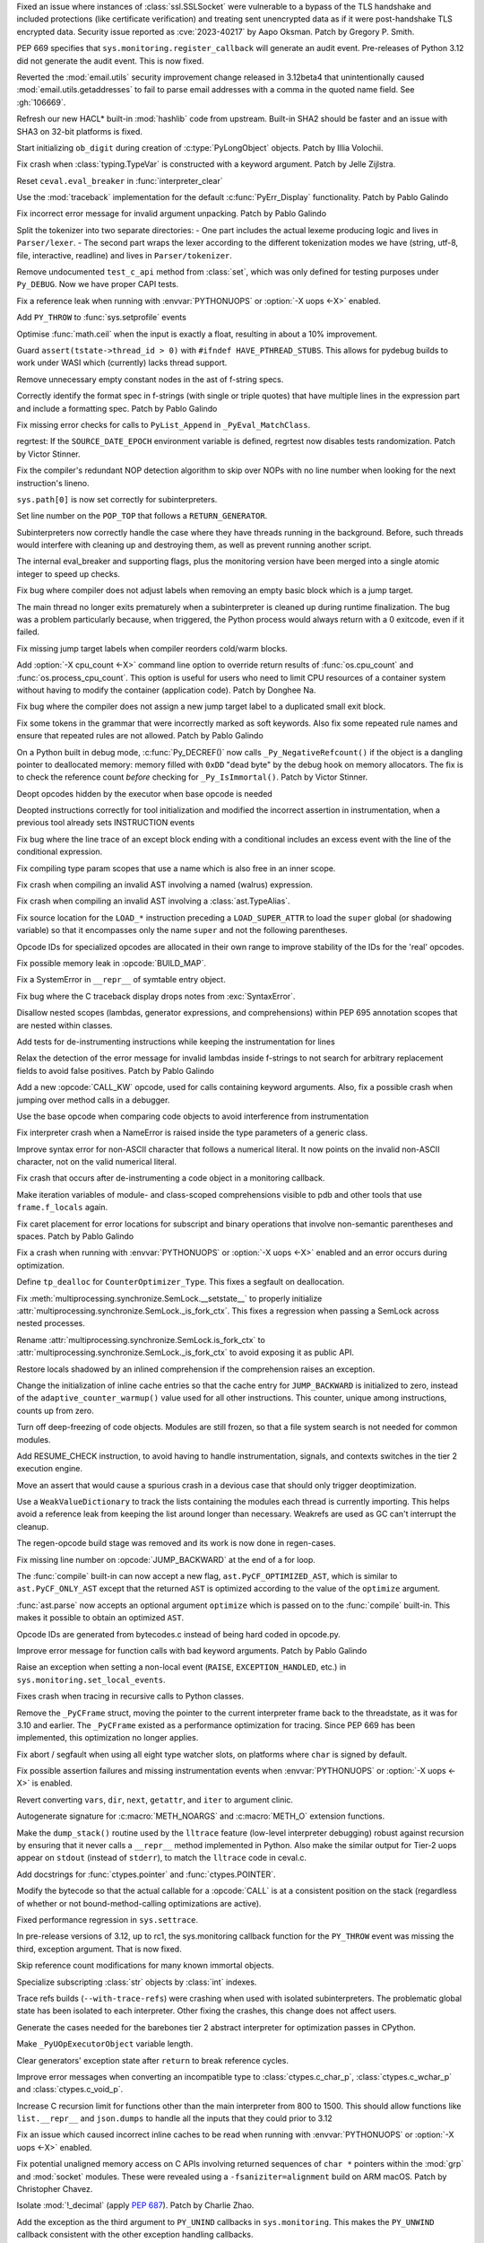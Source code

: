 .. date: 2023-08-22-17-39-12
.. gh-issue: 108310
.. nonce: fVM3sg
.. release date: 2023-10-13
.. section: Security

Fixed an issue where instances of :class:`ssl.SSLSocket` were vulnerable to
a bypass of the TLS handshake and included protections (like certificate
verification) and treating sent unencrypted data as if it were
post-handshake TLS encrypted data.  Security issue reported as
:cve:`2023-40217` by Aapo Oksman. Patch by Gregory P. Smith.

..

.. date: 2023-08-05-03-51-05
.. gh-issue: 107774
.. nonce: VPjaTR
.. section: Security

PEP 669 specifies that ``sys.monitoring.register_callback`` will generate an
audit event. Pre-releases of Python 3.12 did not generate the audit event.
This is now fixed.

..

.. date: 2023-06-13-20-52-24
.. gh-issue: 102988
.. nonce: Kei7Vf
.. section: Security

Reverted the :mod:`email.utils` security improvement change released in
3.12beta4 that unintentionally caused :mod:`email.utils.getaddresses` to
fail to parse email addresses with a comma in the quoted name field. See
:gh:`106669`.

..

.. date: 2023-05-24-09-29-08
.. gh-issue: 99108
.. nonce: hwS2cr
.. section: Security

Refresh our new HACL* built-in :mod:`hashlib` code from upstream. Built-in
SHA2 should be faster and an issue with SHA3 on 32-bit platforms is fixed.

..

.. date: 2023-03-07-21-46-29
.. gh-issue: 102509
.. nonce: 5ouaH_
.. section: Security

Start initializing ``ob_digit`` during creation of :c:type:`PyLongObject`
objects. Patch by Illia Volochii.

..

.. date: 2023-10-12-15-03-24
.. gh-issue: 110782
.. nonce: EqzIzi
.. section: Core and Builtins

Fix crash when :class:`typing.TypeVar` is constructed with a keyword
argument. Patch by Jelle Zijlstra.

..

.. date: 2023-10-12-06-32-25
.. gh-issue: 110752
.. nonce: FYfI0h
.. section: Core and Builtins

Reset ``ceval.eval_breaker`` in :func:`interpreter_clear`

..

.. date: 2023-10-11-16-56-54
.. gh-issue: 110721
.. nonce: afcSsH
.. section: Core and Builtins

Use the :mod:`traceback` implementation for the default
:c:func:`PyErr_Display` functionality. Patch by Pablo Galindo

..

.. date: 2023-10-11-13-46-14
.. gh-issue: 110696
.. nonce: J9kSzr
.. section: Core and Builtins

Fix incorrect error message for invalid argument unpacking. Patch by Pablo
Galindo

..

.. date: 2023-10-11-12-48-03
.. gh-issue: 104169
.. nonce: bPoX8u
.. section: Core and Builtins

Split the tokenizer into two separate directories: - One part includes the
actual lexeme producing logic and lives in ``Parser/lexer``. - The second
part wraps the lexer according to the different tokenization modes   we have
(string, utf-8, file, interactive, readline) and lives in
``Parser/tokenizer``.

..

.. date: 2023-10-11-11-39-22
.. gh-issue: 110688
.. nonce: lB6Q7t
.. section: Core and Builtins

Remove undocumented ``test_c_api`` method from :class:`set`, which was only
defined for testing purposes under ``Py_DEBUG``. Now we have proper CAPI
tests.

..

.. date: 2023-10-10-00-49-35
.. gh-issue: 104584
.. nonce: z94TuJ
.. section: Core and Builtins

Fix a reference leak when running with :envvar:`PYTHONUOPS` or :option:`-X
uops <-X>` enabled.

..

.. date: 2023-10-08-20-08-54
.. gh-issue: 110514
.. nonce: Q9bdRU
.. section: Core and Builtins

Add ``PY_THROW`` to :func:`sys.setprofile` events

..

.. date: 2023-10-06-22-30-25
.. gh-issue: 110489
.. nonce: rI2n8A
.. section: Core and Builtins

Optimise :func:`math.ceil` when the input is exactly a float, resulting in
about a 10% improvement.

..

.. date: 2023-10-06-12-00-43
.. gh-issue: 110455
.. nonce: 8BjNGg
.. section: Core and Builtins

Guard ``assert(tstate->thread_id > 0)`` with ``#ifndef HAVE_PTHREAD_STUBS``.
This allows for pydebug builds to work under WASI which (currently)
lacks thread support.

..

.. date: 2023-10-03-23-26-18
.. gh-issue: 110309
.. nonce: Y8nDOF
.. section: Core and Builtins

Remove unnecessary empty constant nodes in the ast of f-string specs.

..

.. date: 2023-10-03-11-43-48
.. gh-issue: 110259
.. nonce: ka93x5
.. section: Core and Builtins

Correctly identify the format spec in f-strings (with single or triple
quotes) that have multiple lines in the expression part and include a
formatting spec. Patch by Pablo Galindo

..

.. date: 2023-10-02-23-17-08
.. gh-issue: 110237
.. nonce: _Xub0z
.. section: Core and Builtins

Fix missing error checks for calls to ``PyList_Append`` in
``_PyEval_MatchClass``.

..

.. date: 2023-10-01-02-58-00
.. gh-issue: 110164
.. nonce: z7TMCq
.. section: Core and Builtins

regrtest: If the ``SOURCE_DATE_EPOCH`` environment variable is defined,
regrtest now disables tests randomization. Patch by Victor Stinner.

..

.. date: 2023-09-27-21-35-49
.. gh-issue: 109889
.. nonce: t5hIRT
.. section: Core and Builtins

Fix the compiler's redundant NOP detection algorithm to skip over NOPs with
no line number when looking for the next instruction's lineno.

..

.. date: 2023-09-27-18-01-06
.. gh-issue: 109853
.. nonce: coQQiL
.. section: Core and Builtins

``sys.path[0]`` is now set correctly for subinterpreters.

..

.. date: 2023-09-26-21-26-54
.. gh-issue: 109923
.. nonce: WO3CHi
.. section: Core and Builtins

Set line number on the ``POP_TOP`` that follows a ``RETURN_GENERATOR``.

..

.. date: 2023-09-26-14-00-25
.. gh-issue: 105716
.. nonce: SUJkW1
.. section: Core and Builtins

Subinterpreters now correctly handle the case where they have threads
running in the background.  Before, such threads would interfere with
cleaning up and destroying them, as well as prevent running another script.

..

.. date: 2023-09-26-03-46-55
.. gh-issue: 109369
.. nonce: OJbxbF
.. section: Core and Builtins

The internal eval_breaker and supporting flags, plus the monitoring version
have been merged into a single atomic integer to speed up checks.

..

.. date: 2023-09-25-14-28-14
.. gh-issue: 109823
.. nonce: kbVTKF
.. section: Core and Builtins

Fix bug where compiler does not adjust labels when removing an empty basic
block which is a jump target.

..

.. date: 2023-09-25-09-24-10
.. gh-issue: 109793
.. nonce: zFQBkv
.. section: Core and Builtins

The main thread no longer exits prematurely when a subinterpreter is cleaned
up during runtime finalization.  The bug was a problem particularly because,
when triggered, the Python process would always return with a 0 exitcode,
even if it failed.

..

.. date: 2023-09-22-13-38-17
.. gh-issue: 109719
.. nonce: fx5OTz
.. section: Core and Builtins

Fix missing jump target labels when compiler reorders cold/warm blocks.

..

.. date: 2023-09-22-01-44-53
.. gh-issue: 109595
.. nonce: fVINgD
.. section: Core and Builtins

Add :option:`-X cpu_count <-X>`  command line option to override return
results of :func:`os.cpu_count` and :func:`os.process_cpu_count`. This
option is useful for users who need to limit CPU resources of a container
system without having to modify the container (application code). Patch by
Donghee Na.

..

.. date: 2023-09-20-23-04-15
.. gh-issue: 109627
.. nonce: xxe7De
.. section: Core and Builtins

Fix bug where the compiler does not assign a new jump target label to a
duplicated small exit block.

..

.. date: 2023-09-20-13-18-08
.. gh-issue: 109596
.. nonce: RG0K2G
.. section: Core and Builtins

Fix some tokens in the grammar that were incorrectly marked as soft
keywords. Also fix some repeated rule names and ensure that repeated rules
are not allowed. Patch by Pablo Galindo

..

.. date: 2023-09-18-15-35-08
.. gh-issue: 109496
.. nonce: Kleoz3
.. section: Core and Builtins

On a Python built in debug mode, :c:func:`Py_DECREF()` now calls
``_Py_NegativeRefcount()`` if the object is a dangling pointer to
deallocated memory: memory filled with ``0xDD`` "dead byte" by the debug
hook on memory allocators. The fix is to check the reference count *before*
checking for ``_Py_IsImmortal()``. Patch by Victor Stinner.

..

.. date: 2023-09-14-20-15-57
.. gh-issue: 107265
.. nonce: qHZL_6
.. section: Core and Builtins

Deopt opcodes hidden by the executor when base opcode is needed

..

.. date: 2023-09-13-21-04-04
.. gh-issue: 109371
.. nonce: HPEJr8
.. section: Core and Builtins

Deopted instructions correctly for tool initialization and modified the
incorrect assertion in instrumentation, when a previous tool already sets
INSTRUCTION events

..

.. date: 2023-09-13-19-16-51
.. gh-issue: 105658
.. nonce: z2nR2u
.. section: Core and Builtins

Fix bug where the line trace of an except block ending with a conditional
includes an excess event with the line of the conditional expression.

..

.. date: 2023-09-13-08-42-45
.. gh-issue: 109219
.. nonce: UiN8sc
.. section: Core and Builtins

Fix compiling type param scopes that use a name which is also free in an
inner scope.

..

.. date: 2023-09-12-16-00-42
.. gh-issue: 109351
.. nonce: kznGeR
.. section: Core and Builtins

Fix crash when compiling an invalid AST involving a named (walrus)
expression.

..

.. date: 2023-09-12-15-45-49
.. gh-issue: 109341
.. nonce: 4V5bkm
.. section: Core and Builtins

Fix crash when compiling an invalid AST involving a :class:`ast.TypeAlias`.

..

.. date: 2023-09-11-15-51-55
.. gh-issue: 109195
.. nonce: iwxmuo
.. section: Core and Builtins

Fix source location for the ``LOAD_*`` instruction preceding a
``LOAD_SUPER_ATTR`` to load the ``super`` global (or shadowing variable) so
that it encompasses only the name ``super`` and not the following
parentheses.

..

.. date: 2023-09-11-15-11-03
.. gh-issue: 109256
.. nonce: 6mfhvF
.. section: Core and Builtins

Opcode IDs for specialized opcodes are allocated in their own range to
improve stability of the IDs for the 'real' opcodes.

..

.. date: 2023-09-11-12-41-42
.. gh-issue: 109216
.. nonce: 60QOSb
.. section: Core and Builtins

Fix possible memory leak in :opcode:`BUILD_MAP`.

..

.. date: 2023-09-10-18-53-55
.. gh-issue: 109207
.. nonce: Fei8bY
.. section: Core and Builtins

Fix a SystemError in ``__repr__`` of symtable entry object.

..

.. date: 2023-09-09-21-17-18
.. gh-issue: 109179
.. nonce: ZR8qs2
.. section: Core and Builtins

Fix bug where the C traceback display drops notes from :exc:`SyntaxError`.

..

.. date: 2023-09-09-12-49-46
.. gh-issue: 109118
.. nonce: gx0X4h
.. section: Core and Builtins

Disallow nested scopes (lambdas, generator expressions, and comprehensions)
within PEP 695 annotation scopes that are nested within classes.

..

.. date: 2023-09-08-18-31-04
.. gh-issue: 109156
.. nonce: KK1EXI
.. section: Core and Builtins

Add tests for de-instrumenting instructions while keeping the
instrumentation for lines

..

.. date: 2023-09-08-01-50-41
.. gh-issue: 109114
.. nonce: adqgtb
.. section: Core and Builtins

Relax the detection of the error message for invalid lambdas inside
f-strings to not search for arbitrary replacement fields to avoid false
positives. Patch by Pablo Galindo

..

.. date: 2023-09-07-20-52-27
.. gh-issue: 105848
.. nonce: p799D1
.. section: Core and Builtins

Add a new :opcode:`CALL_KW` opcode, used for calls containing keyword
arguments. Also, fix a possible crash when jumping over method calls in a
debugger.

..

.. date: 2023-09-07-18-49-01
.. gh-issue: 109052
.. nonce: TBU4nC
.. section: Core and Builtins

Use the base opcode when comparing code objects to avoid interference from
instrumentation

..

.. date: 2023-09-07-18-24-42
.. gh-issue: 109118
.. nonce: yPXRAe
.. section: Core and Builtins

Fix interpreter crash when a NameError is raised inside the type parameters
of a generic class.

..

.. date: 2023-09-07-16-05-36
.. gh-issue: 88943
.. nonce: rH_X3W
.. section: Core and Builtins

Improve syntax error for non-ASCII character that follows a numerical
literal. It now points on the invalid non-ASCII character, not on the valid
numerical literal.

..

.. date: 2023-09-06-22-50-25
.. gh-issue: 108976
.. nonce: MUKaIJ
.. section: Core and Builtins

Fix crash that occurs after de-instrumenting a code object in a monitoring
callback.

..

.. date: 2023-09-06-13-28-42
.. gh-issue: 108732
.. nonce: I6DkEQ
.. section: Core and Builtins

Make iteration variables of module- and class-scoped comprehensions visible
to pdb and other tools that use ``frame.f_locals`` again.

..

.. date: 2023-09-05-20-52-17
.. gh-issue: 108959
.. nonce: 6z45Sy
.. section: Core and Builtins

Fix caret placement for error locations for subscript and binary operations
that involve non-semantic parentheses and spaces. Patch by Pablo Galindo

..

.. date: 2023-09-05-11-31-27
.. gh-issue: 104584
.. nonce: IRSXA2
.. section: Core and Builtins

Fix a crash when running with :envvar:`PYTHONUOPS` or :option:`-X uops <-X>`
enabled and an error occurs during optimization.

..

.. date: 2023-08-31-21-29-28
.. gh-issue: 108727
.. nonce: blNRGM
.. section: Core and Builtins

Define ``tp_dealloc`` for ``CounterOptimizer_Type``. This fixes a segfault
on deallocation.

..

.. date: 2023-08-30-15-41-47
.. gh-issue: 108520
.. nonce: u0ZGP_
.. section: Core and Builtins

Fix :meth:`multiprocessing.synchronize.SemLock.__setstate__` to properly
initialize :attr:`multiprocessing.synchronize.SemLock._is_fork_ctx`. This
fixes a regression when passing a SemLock across nested processes.

Rename :attr:`multiprocessing.synchronize.SemLock.is_fork_ctx` to
:attr:`multiprocessing.synchronize.SemLock._is_fork_ctx` to avoid exposing
it as public API.

..

.. date: 2023-08-29-17-53-12
.. gh-issue: 108654
.. nonce: jbkDVo
.. section: Core and Builtins

Restore locals shadowed by an inlined comprehension if the comprehension
raises an exception.

..

.. date: 2023-08-28-22-22-15
.. gh-issue: 108488
.. nonce: e8-fxg
.. section: Core and Builtins

Change the initialization of inline cache entries so that the cache entry
for ``JUMP_BACKWARD`` is initialized to zero, instead of the
``adaptive_counter_warmup()`` value used for all other instructions. This
counter, unique among instructions, counts up from zero.

..

.. date: 2023-08-28-03-38-28
.. gh-issue: 108716
.. nonce: HJBPwt
.. section: Core and Builtins

Turn off deep-freezing of code objects. Modules are still frozen, so that a
file system search is not needed for common modules.

..

.. date: 2023-08-26-10-36-45
.. gh-issue: 108614
.. nonce: wl5l-W
.. section: Core and Builtins

Add RESUME_CHECK instruction, to avoid having to handle instrumentation,
signals, and contexts switches in the tier 2 execution engine.

..

.. date: 2023-08-26-04-31-01
.. gh-issue: 108487
.. nonce: 1Gbr9k
.. section: Core and Builtins

Move an assert that would cause a spurious crash in a devious case that
should only trigger deoptimization.

..

.. date: 2023-08-25-14-51-06
.. gh-issue: 106176
.. nonce: D1EA2a
.. section: Core and Builtins

Use a ``WeakValueDictionary`` to track the lists containing the modules each
thread is currently importing. This helps avoid a reference leak from
keeping the list around longer than necessary. Weakrefs are used as GC can't
interrupt the cleanup.

..

.. date: 2023-08-23-14-54-15
.. gh-issue: 105481
.. nonce: 40q-c4
.. section: Core and Builtins

The regen-opcode build stage was removed and its work is now done in
regen-cases.

..

.. date: 2023-08-21-21-13-30
.. gh-issue: 107901
.. nonce: hszvdk
.. section: Core and Builtins

Fix missing line number on :opcode:`JUMP_BACKWARD` at the end of a for loop.

..

.. date: 2023-08-18-18-21-27
.. gh-issue: 108113
.. nonce: 1h0poE
.. section: Core and Builtins

The :func:`compile` built-in can now accept a new flag,
``ast.PyCF_OPTIMIZED_AST``, which is similar to ``ast.PyCF_ONLY_AST`` except
that the returned ``AST`` is optimized according to the value of the
``optimize`` argument.

:func:`ast.parse` now accepts an optional argument ``optimize`` which is
passed on to the :func:`compile` built-in. This makes it possible to obtain
an optimized ``AST``.

..

.. date: 2023-08-15-13-06-05
.. gh-issue: 107971
.. nonce: lPbx04
.. section: Core and Builtins

Opcode IDs are generated from bytecodes.c instead of being hard coded in
opcode.py.

..

.. date: 2023-08-15-11-09-50
.. gh-issue: 107944
.. nonce: zQLp3j
.. section: Core and Builtins

Improve error message for function calls with bad keyword arguments. Patch
by Pablo Galindo

..

.. date: 2023-08-13-17-18-22
.. gh-issue: 108390
.. nonce: TkBccC
.. section: Core and Builtins

Raise an exception when setting a non-local event (``RAISE``,
``EXCEPTION_HANDLED``, etc.) in ``sys.monitoring.set_local_events``.

Fixes crash when tracing in recursive calls to Python classes.

..

.. date: 2023-08-11-16-18-19
.. gh-issue: 108035
.. nonce: e2msOD
.. section: Core and Builtins

Remove the ``_PyCFrame`` struct, moving the pointer to the current
interpreter frame back to the threadstate, as it was for 3.10 and earlier.
The ``_PyCFrame`` existed as a performance optimization for tracing. Since
PEP 669 has been implemented, this optimization no longer applies.

..

.. date: 2023-08-10-17-36-27
.. gh-issue: 91051
.. nonce: LfaeNW
.. section: Core and Builtins

Fix abort / segfault when using all eight type watcher slots, on platforms
where ``char`` is signed by default.

..

.. date: 2023-08-10-00-00-48
.. gh-issue: 106581
.. nonce: o7zDty
.. section: Core and Builtins

Fix possible assertion failures and missing instrumentation events when
:envvar:`PYTHONUOPS` or :option:`-X uops <-X>` is enabled.

..

.. date: 2023-08-09-15-05-27
.. gh-issue: 107526
.. nonce: PB32z-
.. section: Core and Builtins

Revert converting ``vars``, ``dir``, ``next``, ``getattr``, and ``iter`` to
argument clinic.

..

.. date: 2023-08-09-08-31-20
.. gh-issue: 84805
.. nonce: 7JRWua
.. section: Core and Builtins

Autogenerate signature for :c:macro:`METH_NOARGS` and :c:macro:`METH_O`
extension functions.

..

.. date: 2023-08-08-02-46-46
.. gh-issue: 107758
.. nonce: R5kyBI
.. section: Core and Builtins

Make the ``dump_stack()`` routine used by the ``lltrace`` feature (low-level
interpreter debugging) robust against recursion by ensuring that it never
calls a ``__repr__`` method implemented in Python. Also make the similar
output for Tier-2 uops appear on ``stdout`` (instead of ``stderr``), to
match the ``lltrace`` code in ceval.c.

..

.. date: 2023-08-05-15-45-07
.. gh-issue: 107659
.. nonce: QgtQ5M
.. section: Core and Builtins

Add docstrings for :func:`ctypes.pointer` and :func:`ctypes.POINTER`.

..

.. date: 2023-08-05-09-06-56
.. gh-issue: 105848
.. nonce: Drc-1-
.. section: Core and Builtins

Modify the bytecode so that the actual callable for a :opcode:`CALL` is at a
consistent position on the stack (regardless of whether or not
bound-method-calling optimizations are active).

..

.. date: 2023-08-05-04-47-18
.. gh-issue: 107674
.. nonce: 0sYhR2
.. section: Core and Builtins

Fixed performance regression in ``sys.settrace``.

..

.. date: 2023-08-04-21-25-26
.. gh-issue: 107724
.. nonce: EbBXMr
.. section: Core and Builtins

In pre-release versions of 3.12, up to rc1, the sys.monitoring callback
function for the ``PY_THROW`` event was missing the third, exception
argument. That is now fixed.

..

.. date: 2023-08-03-13-38-14
.. gh-issue: 84436
.. nonce: gl1wHx
.. section: Core and Builtins

Skip reference count modifications for many known immortal objects.

..

.. date: 2023-08-03-11-13-09
.. gh-issue: 107596
.. nonce: T3yPGI
.. section: Core and Builtins

Specialize subscripting :class:`str` objects by :class:`int` indexes.

..

.. date: 2023-08-02-12-24-51
.. gh-issue: 107080
.. nonce: PNolFU
.. section: Core and Builtins

Trace refs builds (``--with-trace-refs``) were crashing when used with
isolated subinterpreters.  The problematic global state has been isolated to
each interpreter.  Other fixing the crashes, this change does not affect
users.

..

.. date: 2023-08-02-09-55-21
.. gh-issue: 107557
.. nonce: P1z-in
.. section: Core and Builtins

Generate the cases needed for the barebones tier 2 abstract interpreter for
optimization passes in CPython.

..

.. date: 2023-08-01-09-41-36
.. gh-issue: 106608
.. nonce: OFZogw
.. section: Core and Builtins

Make ``_PyUOpExecutorObject`` variable length.

..

.. date: 2023-07-30-18-05-11
.. gh-issue: 100964
.. nonce: HluhBJ
.. section: Core and Builtins

Clear generators' exception state after ``return`` to break reference
cycles.

..

.. date: 2023-07-30-14-18-49
.. gh-issue: 107455
.. nonce: Es53l7
.. section: Core and Builtins

Improve error messages when converting an incompatible type to
:class:`ctypes.c_char_p`, :class:`ctypes.c_wchar_p` and
:class:`ctypes.c_void_p`.

..

.. date: 2023-07-30-05-20-16
.. gh-issue: 107263
.. nonce: q0IU2M
.. section: Core and Builtins

Increase C recursion limit for functions other than the main interpreter
from 800 to 1500. This should allow functions like ``list.__repr__`` and
``json.dumps`` to handle all the inputs that they could prior to 3.12

..

.. date: 2023-07-29-22-01-30
.. gh-issue: 104584
.. nonce: tINuoA
.. section: Core and Builtins

Fix an issue which caused incorrect inline caches to be read when running
with :envvar:`PYTHONUOPS` or :option:`-X uops <-X>` enabled.

..

.. date: 2023-07-27-11-47-29
.. gh-issue: 104432
.. nonce: oGHF-z
.. section: Core and Builtins

Fix potential unaligned memory access on C APIs involving returned sequences
of ``char *`` pointers within the :mod:`grp` and :mod:`socket` modules.
These were revealed using a ``-fsaniziter=alignment`` build on ARM macOS.
Patch by Christopher Chavez.

..

.. date: 2023-07-27-11-18-04
.. gh-issue: 106078
.. nonce: WEy2Yn
.. section: Core and Builtins

Isolate :mod:`!_decimal` (apply :pep:`687`). Patch by Charlie Zhao.

..

.. date: 2023-07-26-21-28-06
.. gh-issue: 106898
.. nonce: 8Wjuiv
.. section: Core and Builtins

Add the exception as the third argument to ``PY_UNIND`` callbacks in
``sys.monitoring``. This makes the ``PY_UNWIND`` callback consistent with
the other exception handling callbacks.

..

.. date: 2023-07-26-18-53-34
.. gh-issue: 106895
.. nonce: DdEwV8
.. section: Core and Builtins

Raise a ``ValueError`` when a monitoring callback function returns
``DISABLE`` for events that cannot be disabled locally.

..

.. date: 2023-07-26-12-18-10
.. gh-issue: 106897
.. nonce: EsGurc
.. section: Core and Builtins

Add a ``RERAISE`` event to ``sys.monitoring``, which occurs when an
exception is reraise, either explicitly by a plain ``raise`` statement, or
implicitly in an ``except`` or ``finally`` block.

..

.. date: 2023-07-25-22-35-35
.. gh-issue: 77377
.. nonce: EHAbXx
.. section: Core and Builtins

Ensure that multiprocessing synchronization objects created in a fork
context are not sent to a different process created in a spawn context. This
changes a segfault into an actionable RuntimeError in the parent process.

..

.. date: 2023-07-25-15-29-26
.. gh-issue: 106931
.. nonce: kKU1le
.. section: Core and Builtins

Statically allocated string objects are now interned globally instead of
per-interpreter.  This fixes a situation where such a string would only be
interned in a single interpreter. Normal string objects are unaffected.

..

.. date: 2023-07-24-11-11-41
.. gh-issue: 104621
.. nonce: vM8Y_l
.. section: Core and Builtins

Unsupported modules now always fail to be imported.

..

.. date: 2023-07-23-21-16-54
.. gh-issue: 107122
.. nonce: VNuNcq
.. section: Core and Builtins

Add :meth:`dbm.ndbm.ndbm.clear` to :mod:`dbm.ndbm`. Patch By Donghee Na.

..

.. date: 2023-07-23-13-07-34
.. gh-issue: 107122
.. nonce: 9HFUyb
.. section: Core and Builtins

Add :meth:`dbm.gnu.gdbm.clear` to :mod:`dbm.gnu`. Patch By Donghee Na.

..

.. date: 2023-07-22-14-35-38
.. gh-issue: 107015
.. nonce: Ghp58t
.. section: Core and Builtins

The ASYNC and AWAIT tokens are removed from the Grammar, which removes the
possibility of making ``async`` and ``await`` soft keywords when using
``feature_version<7`` in :func:`ast.parse`.

..

.. date: 2023-07-21-14-37-48
.. gh-issue: 106917
.. nonce: 1jWp_m
.. section: Core and Builtins

Fix classmethod-style :func:`super` method calls (i.e., where the second
argument to :func:`super`, or the implied second argument drawn from
``self/cls`` in the case of zero-arg super, is a type) when the target of
the call is not a classmethod.

..

.. date: 2023-07-20-15-15-57
.. gh-issue: 105699
.. nonce: DdqHFg
.. section: Core and Builtins

Python no longer crashes due an infrequent race when initializing
per-interpreter interned strings.  The crash would manifest when the
interpreter was finalized.

..

.. date: 2023-07-20-12-21-37
.. gh-issue: 105699
.. nonce: 08ywGV
.. section: Core and Builtins

Python no longer crashes due to an infrequent race in setting
``Py_FileSystemDefaultEncoding`` and ``Py_FileSystemDefaultEncodeErrors``
(both deprecated), when simultaneously initializing two isolated
subinterpreters.  Now they are only set during runtime initialization.

..

.. date: 2023-07-20-01-15-58
.. gh-issue: 106908
.. nonce: cDmcVI
.. section: Core and Builtins

Fix various hangs, reference leaks, test failures, and tracing/introspection
bugs when running with :envvar:`PYTHONUOPS` or :option:`-X uops <-X>`
enabled.

..

.. date: 2023-07-18-16-13-51
.. gh-issue: 106092
.. nonce: bObgRM
.. section: Core and Builtins

Fix a segmentation fault caused by a use-after-free bug in ``frame_dealloc``
when the trashcan delays the deallocation of a ``PyFrameObject``.

..

.. date: 2023-07-16-07-55-19
.. gh-issue: 106485
.. nonce: wPb1bH
.. section: Core and Builtins

Reduce the number of materialized instances dictionaries by dematerializing
them when possible.

..

.. date: 2023-07-13-15-59-07
.. gh-issue: 106719
.. nonce: jmVrsv
.. section: Core and Builtins

No longer suppress arbitrary errors in the ``__annotations__`` getter and
setter in the type and module types.

..

.. date: 2023-07-13-14-55-45
.. gh-issue: 106723
.. nonce: KsMufQ
.. section: Core and Builtins

Propagate ``frozen_modules`` to multiprocessing spawned process
interpreters.

..

.. date: 2023-07-12-11-18-55
.. gh-issue: 104909
.. nonce: DRUsuh
.. section: Core and Builtins

Split :opcode:`LOAD_ATTR_INSTANCE_VALUE` into micro-ops.

..

.. date: 2023-07-12-10-48-08
.. gh-issue: 104909
.. nonce: sWjcr2
.. section: Core and Builtins

Split :opcode:`LOAD_GLOBAL` specializations into micro-ops.

..

.. date: 2023-07-10-15-30-45
.. gh-issue: 106597
.. nonce: WAZ14y
.. section: Core and Builtins

A new debug structure of offsets has been added to the ``_PyRuntimeState``
that will help out-of-process debuggers and profilers to obtain the offsets
to relevant interpreter structures in a way that is agnostic of how Python
was compiled and that doesn't require copying the headers. Patch by Pablo
Galindo

..

.. date: 2023-07-06-22-46-05
.. gh-issue: 106487
.. nonce: u3KfAD
.. section: Core and Builtins

Allow the *count* argument of :meth:`str.replace` to be a keyword. Patch by
Hugo van Kemenade.

..

.. date: 2023-07-06-00-35-44
.. gh-issue: 96844
.. nonce: kwvoS-
.. section: Core and Builtins

Improve error message of :meth:`list.remove`. Patch by Donghee Na.

..

.. date: 2023-07-04-20-42-54
.. gh-issue: 81283
.. nonce: hfh_MD
.. section: Core and Builtins

Compiler now strips indents from docstrings. It reduces ``pyc`` file size 5%
when the module is heavily documented. This change affects to ``__doc__`` so
tools like doctest will be affected.

..

.. date: 2023-07-04-09-51-45
.. gh-issue: 106396
.. nonce: DmYp7x
.. section: Core and Builtins

When the format specification of an f-string expression is empty, the parser
now generates an empty :class:`ast.JoinedStr` node for it instead of an
one-element :class:`ast.JoinedStr` with an empty string
:class:`ast.Constant`.

..

.. date: 2023-07-04-04-50-14
.. gh-issue: 100288
.. nonce: yNQ1ez
.. section: Core and Builtins

Specialize :opcode:`LOAD_ATTR` for non-descriptors on the class. Adds
:opcode:`LOAD_ATTR_NONDESCRIPTOR_WITH_VALUES` and
:opcode:`LOAD_ATTR_NONDESCRIPTOR_NO_DICT`.

..

.. date: 2023-07-03-11-38-43
.. gh-issue: 106008
.. nonce: HDf1zd
.. section: Core and Builtins

Fix possible reference leaks when failing to optimize comparisons with
:const:`None` in the bytecode compiler.

..

.. date: 2023-06-29-09-46-41
.. gh-issue: 106145
.. nonce: QC6-Kq
.. section: Core and Builtins

Make ``end_lineno`` and ``end_col_offset`` required on ``type_param`` ast
nodes.

..

.. date: 2023-06-29-09-42-56
.. gh-issue: 106213
.. nonce: TCUgzM
.. section: Core and Builtins

Changed the way that Emscripten call trampolines work for compatibility with
Wasm/JS Promise integration.

..

.. date: 2023-06-28-15-19-59
.. gh-issue: 106182
.. nonce: cDSFi0
.. section: Core and Builtins

:func:`sys.getfilesystemencoding` and :mod:`sys.getfilesystemencodeerrors`
now return interned Unicode object.

..

.. date: 2023-06-28-13-19-20
.. gh-issue: 106210
.. nonce: oE7VMn
.. section: Core and Builtins

Removed Emscripten import trampoline as it was no longer necessary for
Pyodide.

..

.. date: 2023-06-27-00-58-26
.. gh-issue: 104584
.. nonce: Wu-uXy
.. section: Core and Builtins

Added a new, experimental, tracing optimizer and interpreter (a.k.a. "tier
2"). This currently pessimizes, so don't use yet -- this is infrastructure
so we can experiment with optimizing passes. To enable it, pass ``-Xuops``
or set ``PYTHONUOPS=1``. To get debug output, set ``PYTHONUOPSDEBUG=N``
where ``N`` is a debug level (0-4, where 0 is no debug output and 4 is
excessively verbose).

..

.. date: 2023-06-24-10-34-27
.. gh-issue: 105775
.. nonce: OqjoGV
.. section: Core and Builtins

:opcode:`LOAD_CLOSURE` is now a pseudo-op.

..

.. date: 2023-06-23-16-51-02
.. gh-issue: 105730
.. nonce: 16haMe
.. section: Core and Builtins

Allow any callable other than type objects as the condition predicate in
:meth:`BaseExceptionGroup.split` and :meth:`BaseExceptionGroup.subgroup`.

..

.. date: 2023-06-22-19-16-24
.. gh-issue: 105979
.. nonce: TDP2CU
.. section: Core and Builtins

Fix crash in :func:`!_imp.get_frozen_object` due to improper exception
handling.

..

.. date: 2023-06-22-17-37-35
.. gh-issue: 106003
.. nonce: 2Vc_Tw
.. section: Core and Builtins

Add a new :opcode:`TO_BOOL` instruction, which performs boolean conversions
for :opcode:`POP_JUMP_IF_TRUE`, :opcode:`POP_JUMP_IF_FALSE`, and
:opcode:`UNARY_NOT` (which all expect exact :class:`bool` values now). Also,
modify the oparg of :opcode:`COMPARE_OP` to include an optional "boolean
conversion" flag.

..

.. date: 2023-06-22-14-19-17
.. gh-issue: 98931
.. nonce: PPgvSF
.. section: Core and Builtins

Ensure custom :exc:`SyntaxError` error messages are raised for invalid
imports with multiple targets. Patch by Pablo Galindo

..

.. date: 2023-06-20-10-53-17
.. gh-issue: 105724
.. nonce: d23L4M
.. section: Core and Builtins

Improve ``assert`` error messages by providing exact error range.

..

.. date: 2023-06-19-11-04-01
.. gh-issue: 105908
.. nonce: 7oanny
.. section: Core and Builtins

Fixed bug where :gh:`99111` breaks future import ``barry_as_FLUFL`` in the
Python REPL.

..

.. date: 2023-06-15-22-11-43
.. gh-issue: 105840
.. nonce: Fum_g_
.. section: Core and Builtins

Fix possible crashes when specializing function calls with too many
``__defaults__``.

..

.. date: 2023-06-15-15-54-47
.. gh-issue: 105831
.. nonce: -MC9Zs
.. section: Core and Builtins

Fix an f-string bug, where using a debug expression (the ``=`` sign) that
appears in the last line of a file results to the debug buffer that holds
the expression text being one character too small.

..

.. date: 2023-06-14-22-52-06
.. gh-issue: 105800
.. nonce: hdpPzZ
.. section: Core and Builtins

Correctly issue :exc:`SyntaxWarning` in f-strings if invalid sequences are
used. Patch by Pablo Galindo

..

.. date: 2023-06-12-16-38-31
.. gh-issue: 105340
.. nonce: _jRHXe
.. section: Core and Builtins

Include the comprehension iteration variable in ``locals()`` inside a
module- or class-scope comprehension.

..

.. date: 2023-06-11-09-14-30
.. gh-issue: 105331
.. nonce: nlZvoW
.. section: Core and Builtins

Raise :exc:`ValueError` if the ``delay`` argument to :func:`asyncio.sleep`
is a NaN (matching :func:`time.sleep`).

..

.. date: 2023-06-10-21-38-49
.. gh-issue: 105587
.. nonce: rL3rzv
.. section: Core and Builtins

The runtime can't guarantee that immortal objects will not be mutated by
Extensions. Thus, this modifies _PyStaticObject_CheckRefcnt to warn instead
of asserting.

..

.. date: 2023-06-09-15-25-12
.. gh-issue: 105564
.. nonce: sFdUu4
.. section: Core and Builtins

Don't include artificil newlines in the ``line`` attribute of tokens in the
APIs of the :mod:`tokenize` module. Patch by Pablo Galindo

..

.. date: 2023-06-09-12-59-18
.. gh-issue: 105549
.. nonce: PYfTNp
.. section: Core and Builtins

Tokenize separately ``NUMBER`` and ``NAME`` tokens that are not ambiguous.
Patch by Pablo Galindo.

..

.. date: 2023-06-09-11-19-51
.. gh-issue: 105588
.. nonce: Y5ovpY
.. section: Core and Builtins

Fix an issue that could result in crashes when compiling malformed
:mod:`ast` nodes.

..

.. date: 2023-06-09-10-48-17
.. gh-issue: 100987
.. nonce: mK-xny
.. section: Core and Builtins

Allow objects other than code objects as the "executable" in internal
frames. In the long term, this can help tools like Cython and PySpy interact
more efficiently. In the shorter term, it allows us to perform some
optimizations more simply.

..

.. date: 2023-06-08-10-10-07
.. gh-issue: 105375
.. nonce: 35VGDd
.. section: Core and Builtins

Fix bugs in the :mod:`builtins` module where exceptions could end up being
overwritten.

..

.. date: 2023-06-08-09-54-37
.. gh-issue: 105375
.. nonce: kqKT3E
.. section: Core and Builtins

Fix bug in the compiler where an exception could end up being overwritten.

..

.. date: 2023-06-08-09-25-52
.. gh-issue: 105375
.. nonce: ocB7fT
.. section: Core and Builtins

Improve error handling in :c:func:`PyUnicode_BuildEncodingMap` where an
exception could end up being overwritten.

..

.. date: 2023-06-08-09-10-15
.. gh-issue: 105486
.. nonce: dev-WS
.. section: Core and Builtins

Change the repr of ``ParamSpec`` list of args in ``types.GenericAlias``.

..

.. date: 2023-06-07-21-27-55
.. gh-issue: 105678
.. nonce: wKOr7F
.. section: Core and Builtins

Break the ``MAKE_FUNCTION`` instruction into two parts, ``MAKE_FUNCTION``
which makes the function and ``SET_FUNCTION_ATTRIBUTE`` which sets the
attributes on the function. This makes the stack effect of ``MAKE_FUNCTION``
regular to ease optimization and code generation.

..

.. date: 2023-06-07-12-20-59
.. gh-issue: 105435
.. nonce: 6VllI0
.. section: Core and Builtins

Fix spurious newline character if file ends on a comment without a newline.
Patch by Pablo Galindo

..

.. date: 2023-06-06-17-10-42
.. gh-issue: 105390
.. nonce: DvqI-e
.. section: Core and Builtins

Correctly raise :exc:`tokenize.TokenError` exceptions instead of
:exc:`SyntaxError` for tokenize errors such as incomplete input. Patch by
Pablo Galindo

..

.. date: 2023-06-06-11-37-53
.. gh-issue: 105259
.. nonce: E2BGKL
.. section: Core and Builtins

Don't include newline character for trailing ``NEWLINE`` tokens emitted in
the :mod:`tokenize` module. Patch by Pablo Galindo

..

.. date: 2023-06-05-23-38-43
.. gh-issue: 104635
.. nonce: VYZhVh
.. section: Core and Builtins

Eliminate redundant :opcode:`STORE_FAST` instructions in the compiler. Patch
by Donghee Na and Carl Meyer.

..

.. date: 2023-06-05-17-35-50
.. gh-issue: 105324
.. nonce: BqhiJJ
.. section: Core and Builtins

Fix the main function of the :mod:`tokenize` module when reading from
``sys.stdin``. Patch by Pablo Galindo

..

.. date: 2023-06-05-08-30-49
.. gh-issue: 33092
.. nonce: hZ0xSI
.. section: Core and Builtins

Simplify and speed up interpreter for f-strings. Removes ``FORMAT_VALUE``
opcode. Add ``CONVERT_VALUE``, ``FORMAT_SIMPLE`` and ``FORMAT_WITH_SPEC``
opcode. Compiler emits more efficient sequence for each format expression.

..

.. date: 2023-06-03-04-28-28
.. gh-issue: 105229
.. nonce: stEmfp
.. section: Core and Builtins

Remove remaining two-codeunit superinstructions. All remaining
superinstructions only take a single codeunit, simplifying instrumentation
and quickening.

..

.. date: 2023-06-02-19-37-29
.. gh-issue: 105235
.. nonce: fgFGTi
.. section: Core and Builtins

Prevent out-of-bounds memory access during ``mmap.find()`` calls.

..

.. date: 2023-06-02-17-39-19
.. gh-issue: 98963
.. nonce: J4wJgk
.. section: Core and Builtins

Restore the ability for a subclass of :class:`property` to define
``__slots__`` or otherwise be dict-less by ignoring failures to set a
docstring on such a class.  This behavior had regressed in 3.12beta1.  An
:exc:`AttributeError` where there had not previously been one was disruptive
to existing code.

..

.. date: 2023-06-02-15-15-41
.. gh-issue: 104812
.. nonce: dfZiG5
.. section: Core and Builtins

The "pending call" machinery now works for all interpreters, not just the
main interpreter, and runs in all threads, not just the main thread. Some
calls are still only done in the main thread, ergo in the main interpreter.
This change does not affect signal handling nor the existing public C-API
(``Py_AddPendingCall()``), which both still only target the main thread. The
new functionality is meant strictly for internal use for now, since
consequences of its use are not well understood yet outside some very
restricted cases.  This change brings the capability in line with the
intention when the state was made per-interpreter several years ago.

..

.. date: 2023-06-02-11-37-12
.. gh-issue: 105194
.. nonce: 4eu56B
.. section: Core and Builtins

Do not escape with backslashes f-string format specifiers. Patch by Pablo
Galindo

..

.. date: 2023-06-02-01-27-35
.. gh-issue: 105229
.. nonce: U05x4G
.. section: Core and Builtins

Replace some dynamic superinstructions with single instruction equivalents.

..

.. date: 2023-06-01-11-37-03
.. gh-issue: 105162
.. nonce: r8VCXk
.. section: Core and Builtins

Fixed bug in generator.close()/throw() where an inner iterator would be
ignored when the outer iterator was instrumented.

..

.. date: 2023-05-31-19-35-22
.. gh-issue: 105164
.. nonce: 6Wajph
.. section: Core and Builtins

Ensure annotations are set up correctly if the only annotation in a block is
within a :keyword:`match` block. Patch by Jelle Zijlstra.

..

.. date: 2023-05-31-16-22-29
.. gh-issue: 105148
.. nonce: MOlb1d
.. section: Core and Builtins

Make ``_PyASTOptimizeState`` internal to ast_opt.c. Make ``_PyAST_Optimize``
take two integers instead of a pointer to this struct. This avoids the need
to include pycore_compile.h in ast_opt.c.

..

.. date: 2023-05-31-08-10-59
.. gh-issue: 104799
.. nonce: 8kDWti
.. section: Core and Builtins

Attributes of :mod:`ast` nodes that are lists now default to the empty list
if omitted. This means that some code that previously raised
:exc:`TypeError` when the AST node was used will now proceed with the empty
list instead. Patch by Jelle Zijlstra.

..

.. date: 2023-05-30-20-30-57
.. gh-issue: 105111
.. nonce: atn0_6
.. section: Core and Builtins

Remove the old trashcan macros ``Py_TRASHCAN_SAFE_BEGIN`` and
``Py_TRASHCAN_SAFE_END``. They should be replaced by the new macros
``Py_TRASHCAN_BEGIN`` and ``Py_TRASHCAN_END``.

..

.. date: 2023-05-30-08-09-43
.. gh-issue: 105035
.. nonce: OWUlHy
.. section: Core and Builtins

Fix :func:`super` calls on types with custom
:c:member:`~PyTypeObject.tp_getattro` implementation (e.g. meta-types.)

..

.. date: 2023-05-27-21-50-48
.. gh-issue: 105017
.. nonce: 4sDyDV
.. section: Core and Builtins

Show CRLF lines in the tokenize string attribute in both NL and NEWLINE
tokens. Patch by Marta Gómez.

..

.. date: 2023-05-27-16-57-11
.. gh-issue: 105013
.. nonce: IsDgDY
.. section: Core and Builtins

Fix handling of multiline parenthesized lambdas in
:func:`inspect.getsource`. Patch by Pablo Galindo

..

.. date: 2023-05-27-16-23-16
.. gh-issue: 105017
.. nonce: KQrsC0
.. section: Core and Builtins

Do not include an additional final ``NL`` token when parsing files having
CRLF lines. Patch by Marta Gómez.

..

.. date: 2023-05-26-15-16-11
.. gh-issue: 104976
.. nonce: 6dLitD
.. section: Core and Builtins

Ensure that trailing ``DEDENT`` :class:`tokenize.TokenInfo` objects emitted
by the :mod:`tokenize` module are reported as in Python 3.11. Patch by Pablo
Galindo

..

.. date: 2023-05-26-14-09-47
.. gh-issue: 104972
.. nonce: El2UjE
.. section: Core and Builtins

Ensure that the ``line`` attribute in :class:`tokenize.TokenInfo` objects in
the :mod:`tokenize` module are always correct. Patch by Pablo Galindo

..

.. date: 2023-05-25-21-40-39
.. gh-issue: 104955
.. nonce: LZx7jf
.. section: Core and Builtins

Fix signature for the new :meth:`~object.__release_buffer__` slot. Patch by
Jelle Zijlstra.

..

.. date: 2023-05-24-12-10-54
.. gh-issue: 104690
.. nonce: HX3Jou
.. section: Core and Builtins

Starting new threads and process creation through :func:`os.fork` during
interpreter shutdown (such as from :mod:`atexit` handlers) is no longer
supported.  It can lead to race condition between the main Python runtime
thread freeing thread states while internal :mod:`threading` routines are
trying to allocate and use the state of just created threads. Or forked
children trying to use the mid-shutdown runtime and thread state in the
child process.

..

.. date: 2023-05-24-10-19-35
.. gh-issue: 104879
.. nonce: v-29NL
.. section: Core and Builtins

Fix crash when accessing the ``__module__`` attribute of type aliases
defined outside a module. Patch by Jelle Zijlstra.

..

.. date: 2023-05-24-09-59-56
.. gh-issue: 104825
.. nonce: mQesie
.. section: Core and Builtins

Tokens emitted by the :mod:`tokenize` module do not include an implicit
``\n`` character in the ``line`` attribute anymore. Patch by Pablo Galindo

..

.. date: 2023-05-23-00-36-02
.. gh-issue: 104770
.. nonce: poSkyY
.. section: Core and Builtins

If a generator returns a value upon being closed, the value is now returned
by :meth:`generator.close`.

..

.. date: 2023-05-18-12-48-39
.. gh-issue: 89091
.. nonce: FDzRcW
.. section: Core and Builtins

Raise :exc:`RuntimeWarning` for unawaited async generator methods like
:meth:`~agen.asend`, :meth:`~agen.athrow` and :meth:`~agen.aclose`. Patch by
Kumar Aditya.

..

.. date: 2023-04-04-00-40-04
.. gh-issue: 96663
.. nonce: PdR9hK
.. section: Core and Builtins

Add a better, more introspect-able error message when setting attributes on
classes without a ``__dict__`` and no slot member for the attribute.

..

.. date: 2023-03-26-19-11-10
.. gh-issue: 93627
.. nonce: 0UgwBL
.. section: Core and Builtins

Update the Python pickle module implementation to match the C implementation
of the pickle module. For objects setting reduction methods like
:meth:`~object.__reduce_ex__` or :meth:`~object.__reduce__` to ``None``,
pickling will result in a :exc:`TypeError`.

..

.. date: 2023-01-13-11-37-41
.. gh-issue: 101006
.. nonce: fuLvn2
.. section: Core and Builtins

Improve error handling when read :mod:`marshal` data.

..

.. date: 2022-11-10-13-04-35
.. gh-issue: 91095
.. nonce: 4E3Pwn
.. section: Core and Builtins

Specializes calls to most Python classes. Specifically, any class that
inherits from ``object``, or another Python class, and does not override
``__new__``.

The specialized instruction does the following:

1. Creates the object (by calling ``object.__new__``)
2. Pushes a shim frame to the frame stack (to cleanup after ``__init__``)
3. Pushes the frame for ``__init__`` to the frame stack

Speeds up the instantiation of most Python classes.

..

.. date: 2023-10-13-01-31-27
.. gh-issue: 110786
.. nonce: sThp-A
.. section: Library

:mod:`sysconfig`'s CLI now ignores :exc:`BrokenPipeError`, making it exit
normally if its output is being piped and the pipe closes.

..

.. date: 2023-10-13-00-14-17
.. gh-issue: 103480
.. nonce: lmdf1J
.. section: Library

The :mod:`sysconfig` module is now a package, instead of a single-file
module.

..

.. date: 2023-10-11-18-43-43
.. gh-issue: 110733
.. nonce: UlrgVm
.. section: Library

Micro-optimization: Avoid calling ``min()``, ``max()`` in
:meth:`BaseEventLoop._run_once`.

..

.. date: 2023-10-11-15-07-21
.. gh-issue: 94597
.. nonce: NbPC8t
.. section: Library

Added :class:`asyncio.EventLoop` for use with the :func:`asyncio.run`
*loop_factory* kwarg to avoid calling the asyncio policy system.

..

.. date: 2023-10-11-11-00-11
.. gh-issue: 110682
.. nonce: bXRFaX
.. section: Library

:func:`runtime-checkable protocols <typing.runtime_checkable>` used to
consider ``__match_args__`` a protocol member in ``__instancecheck__`` if it
was present on the protocol. Now, this attribute is ignored if it is
present.

..

.. date: 2023-10-10-22-54-56
.. gh-issue: 110488
.. nonce: 2I7OiZ
.. section: Library

Fix a couple of issues in :meth:`pathlib.PurePath.with_name`: a single dot
was incorrectly considered a valid name, and in :class:`PureWindowsPath`, a
name with an NTFS alternate data stream, like ``a:b``, was incorrectly
considered invalid.

..

.. date: 2023-10-10-10-46-55
.. gh-issue: 110590
.. nonce: fatz-h
.. section: Library

Fix a bug in :meth:`!_sre.compile` where :exc:`TypeError` would be
overwritten by :exc:`OverflowError` when the *code* argument was a list of
non-ints.

..

.. date: 2023-10-09-19-09-32
.. gh-issue: 65052
.. nonce: C2mRlo
.. section: Library

Prevent :mod:`pdb` from crashing when trying to display undisplayable
objects

..

.. date: 2023-10-08-18-15-02
.. gh-issue: 110519
.. nonce: RDGe8-
.. section: Library

Deprecation warning about non-integer number in :mod:`gettext` now always
refers to the line in the user code where gettext function or method is
used. Previously it could refer to a line in ``gettext`` code.

..

.. date: 2023-10-07-21-12-28
.. gh-issue: 89902
.. nonce: dCokZj
.. section: Library

Deprecate non-standard format specifier "N" for :class:`decimal.Decimal`. It
was not documented and only supported in the C implementation.

..

.. date: 2023-10-07-13-50-12
.. gh-issue: 110378
.. nonce: Y4L8fl
.. section: Library

:func:`~contextlib.contextmanager` and
:func:`~contextlib.asynccontextmanager` context managers now close an
invalid underlying generator object that yields more then one value.

..

.. date: 2023-10-07-00-18-40
.. gh-issue: 106670
.. nonce: kCGyRc
.. section: Library

In :mod:`pdb`, set convenience variable ``$_exception`` for post mortem
debugging.

..

.. date: 2023-10-04-18-56-29
.. gh-issue: 110365
.. nonce: LCxiau
.. section: Library

Fix :func:`termios.tcsetattr` bug that was overwriting existing errors
during parsing integers from ``term`` list.

..

.. date: 2023-10-03-15-17-03
.. gh-issue: 109653
.. nonce: 9DYOMD
.. section: Library

Slightly improve the import time of several standard-library modules by
deferring imports of :mod:`warnings` within those modules. Patch by Alex
Waygood.

..

.. date: 2023-10-03-14-07-05
.. gh-issue: 110273
.. nonce: QaDUmS
.. section: Library

:func:`dataclasses.replace` now raises TypeError instead of ValueError if
specify keyword argument for a field declared with init=False or miss
keyword argument for required InitVar field.

..

.. date: 2023-10-03-00-04-26
.. gh-issue: 110249
.. nonce: K0mMrs
.. section: Library

Add ``--inline-caches`` flag to ``dis`` command line.

..

.. date: 2023-10-02-15-40-10
.. gh-issue: 109653
.. nonce: iB0peK
.. section: Library

Fix a Python 3.12 regression in the import time of :mod:`random`. Patch by
Alex Waygood.

..

.. date: 2023-10-02-15-07-28
.. gh-issue: 110222
.. nonce: zl_oHh
.. section: Library

Add support of struct sequence objects in :func:`copy.replace`. Patched by
Xuehai Pan.

..

.. date: 2023-10-01-01-47-21
.. gh-issue: 109649
.. nonce: BizOaD
.. section: Library

:mod:`multiprocessing`, :mod:`concurrent.futures`, :mod:`compileall`:
Replace :func:`os.cpu_count` with :func:`os.process_cpu_count` to select the
default number of worker threads and processes. Get the CPU affinity if
supported. Patch by Victor Stinner.

..

.. date: 2023-09-30-12-50-47
.. gh-issue: 110150
.. nonce: 9j0Ij5
.. section: Library

Fix base case handling in statistics.quantiles.  Now allows a single data
point.

..

.. date: 2023-09-28-18-53-11
.. gh-issue: 110036
.. nonce: fECxTj
.. section: Library

On Windows, multiprocessing ``Popen.terminate()`` now catches
:exc:`PermissionError` and get the process exit code. If the process is
still running, raise again the :exc:`PermissionError`. Otherwise, the
process terminated as expected: store its exit code. Patch by Victor
Stinner.

..

.. date: 2023-09-28-18-50-33
.. gh-issue: 110038
.. nonce: nx_gCu
.. section: Library

Fixed an issue that caused :meth:`KqueueSelector.select` to not return all
the ready events in some cases when a file descriptor is registered for both
read and write.

..

.. date: 2023-09-28-18-08-02
.. gh-issue: 110045
.. nonce: 0YIGKv
.. section: Library

Update the :mod:`symtable` module to support the new scopes introduced by
:pep:`695`.

..

.. date: 2023-09-28-12-32-57
.. gh-issue: 88402
.. nonce: hoa3Gx
.. section: Library

Add new variables to :py:meth:`sysconfig.get_config_vars` on Windows:
``LIBRARY``, ``LDLIBRARY``, ``LIBDIR``, ``SOABI``, and ``Py_NOGIL``.

..

.. date: 2023-09-25-23-00-37
.. gh-issue: 109631
.. nonce: eWSqpO
.. section: Library

:mod:`re` functions such as :func:`re.findall`, :func:`re.split`,
:func:`re.search` and :func:`re.sub` which perform short repeated matches
can now be interrupted by user.

..

.. date: 2023-09-25-10-47-22
.. gh-issue: 109653
.. nonce: TUHrId
.. section: Library

Reduce the import time of :mod:`email.utils` by around 43%. This results in
the import time of :mod:`email.message` falling by around 18%, which in turn
reduces the import time of :mod:`importlib.metadata` by around 6%. Patch by
Alex Waygood.

..

.. date: 2023-09-25-09-59-59
.. gh-issue: 109818
.. nonce: dLRtT-
.. section: Library

Fix :func:`reprlib.recursive_repr` not copying ``__type_params__`` from
decorated function.

..

.. date: 2023-09-25-02-11-14
.. gh-issue: 109047
.. nonce: b1TrqG
.. section: Library

:mod:`concurrent.futures`: The *executor manager thread* now catches
exceptions when adding an item to the *call queue*. During Python
finalization, creating a new thread can now raise :exc:`RuntimeError`. Catch
the exception and call ``terminate_broken()`` in this case. Patch by Victor
Stinner.

..

.. date: 2023-09-24-16-43-33
.. gh-issue: 109782
.. nonce: gMC_7z
.. section: Library

Ensure the signature of :func:`os.path.isdir` is identical on all platforms.
Patch by Amin Alaee.

..

.. date: 2023-09-24-13-28-35
.. gh-issue: 109653
.. nonce: 9IFU0B
.. section: Library

Improve import time of :mod:`functools` by around 13%. Patch by Alex
Waygood.

..

.. date: 2023-09-24-06-04-14
.. gh-issue: 109590
.. nonce: 9EMofC
.. section: Library

:func:`shutil.which` will prefer files with an extension in ``PATHEXT`` if
the given mode includes ``os.X_OK`` on win32. If no ``PATHEXT`` match is
found, a file without an extension in ``PATHEXT`` can be returned. This
change will have :func:`shutil.which` act more similarly to previous
behavior in Python 3.11.

..

.. date: 2023-09-23-12-47-45
.. gh-issue: 109653
.. nonce: 9wZBfs
.. section: Library

Reduce the import time of :mod:`enum` by over 50%. Patch by Alex Waygood.

..

.. date: 2023-09-22-20-16-44
.. gh-issue: 109593
.. nonce: LboaNM
.. section: Library

Avoid deadlocking on a reentrant call to the multiprocessing resource
tracker. Such a reentrant call, though unlikely, can happen if a GC pass
invokes the finalizer for a multiprocessing object such as SemLock.

..

.. date: 2023-09-21-19-42-22
.. gh-issue: 109653
.. nonce: bL3iLH
.. section: Library

Reduce the import time of :mod:`typing` by around a third. Patch by Alex
Waygood.

..

.. date: 2023-09-21-16-21-19
.. gh-issue: 109649
.. nonce: YYCjAF
.. section: Library

Add :func:`os.process_cpu_count` function to get the number of logical CPUs
usable by the calling thread of the current process. Patch by Victor
Stinner.

..

.. date: 2023-09-21-14-26-44
.. gh-issue: 74481
.. nonce: KAUDcD
.. section: Library

Add ``set_error_mode`` related constants in ``msvcrt`` module in Python
debug build.

..

.. date: 2023-09-20-17-45-46
.. gh-issue: 109613
.. nonce: P13ogN
.. section: Library

Fix :func:`os.stat` and :meth:`os.DirEntry.stat`: check for exceptions.
Previously, on Python built in debug mode, these functions could trigger a
fatal Python error (and abort the process) when a function succeeded with an
exception set. Patch by Victor Stinner.

..

.. date: 2023-09-20-07-38-14
.. gh-issue: 109599
.. nonce: IaSLJz
.. section: Library

Expose the type of PyCapsule objects as ``types.CapsuleType``.

..

.. date: 2023-09-19-17-56-24
.. gh-issue: 109109
.. nonce: WJvvX2
.. section: Library

You can now get the raw TLS certificate chains from TLS connections via
:meth:`ssl.SSLSocket.get_verified_chain` and
:meth:`ssl.SSLSocket.get_unverified_chain` methods.

Contributed by Mateusz Nowak.

..

.. date: 2023-09-19-01-22-43
.. gh-issue: 109559
.. nonce: ijaycU
.. section: Library

Update :mod:`unicodedata` database to Unicode 15.1.0.

..

.. date: 2023-09-18-07-43-22
.. gh-issue: 109543
.. nonce: 1tOGoV
.. section: Library

Remove unnecessary :func:`hasattr` check during :data:`typing.TypedDict`
creation.

..

.. date: 2023-09-16-15-44-16
.. gh-issue: 109495
.. nonce: m2H5Bk
.. section: Library

Remove unnecessary extra ``__slots__`` in :class:`~datetime.datetime`\'s pure
python implementation to reduce memory size, as they are defined in the
superclass. Patch by James Hilton-Balfe

..

.. date: 2023-09-15-17-12-53
.. gh-issue: 109461
.. nonce: VNFPTK
.. section: Library

:mod:`logging`: Use a context manager for lock acquisition.

..

.. date: 2023-09-15-12-20-23
.. gh-issue: 109096
.. nonce: VksX1D
.. section: Library

:class:`!http.server.CGIHTTPRequestHandler` has been deprecated for removal
in 3.15.  Its design is old and the web world has long since moved beyond
CGI.

..

.. date: 2023-09-15-10-42-30
.. gh-issue: 109409
.. nonce: RlffA3
.. section: Library

Fix error when it was possible to inherit a frozen dataclass from multiple
parents some of which were possibly not frozen.

..

.. date: 2023-09-13-17-22-44
.. gh-issue: 109375
.. nonce: ijJHZ9
.. section: Library

The :mod:`pdb` ``alias`` command now prevents registering aliases without
arguments.

..

.. date: 2023-09-12-13-01-55
.. gh-issue: 109319
.. nonce: YaCMtW
.. section: Library

Deprecate the ``dis.HAVE_ARGUMENT`` field in favour of ``dis.hasarg``.

..

.. date: 2023-09-11-00-32-18
.. gh-issue: 107219
.. nonce: 3zqyFT
.. section: Library

Fix a race condition in ``concurrent.futures``. When a process in the
process pool was terminated abruptly (while the future was running or
pending), close the connection write end. If the call queue is blocked on
sending bytes to a worker process, closing the connection write end
interrupts the send, so the queue can be closed. Patch by Victor Stinner.

..

.. date: 2023-09-10-20-23-20
.. gh-issue: 66143
.. nonce: 71xvgL
.. section: Library

The :class:`codecs.CodecInfo` object has been made copyable and pickleable.
Patched by Robert Lehmann and Furkan Onder.

..

.. date: 2023-09-09-17-09-54
.. gh-issue: 109187
.. nonce: dIayNW
.. section: Library

:meth:`pathlib.Path.resolve` now treats symlink loops like other errors: in
strict mode, :exc:`OSError` is raised, and in non-strict mode, no exception
is raised.

..

.. date: 2023-09-09-15-08-37
.. gh-issue: 50644
.. nonce: JUAZOh
.. section: Library

Attempts to pickle or create a shallow or deep copy of :mod:`codecs` streams
now raise a TypeError. Previously, copying failed with a RecursionError,
while pickling produced wrong results that eventually caused unpickling to
fail with a RecursionError.

..

.. date: 2023-09-09-09-05-41
.. gh-issue: 109174
.. nonce: OJea5s
.. section: Library

Add support of :class:`types.SimpleNamespace` in :func:`copy.replace`.

..

.. date: 2023-09-08-22-26-26
.. gh-issue: 109164
.. nonce: -9BFWR
.. section: Library

:mod:`pdb`: Replace :mod:`getopt` with :mod:`argparse` for parsing command
line arguments.

..

.. date: 2023-09-08-19-44-01
.. gh-issue: 109151
.. nonce: GkzkQu
.. section: Library

Enable ``readline`` editing features in the :ref:`sqlite3 command-line
interface <sqlite3-cli>` (``python -m sqlite3``).

..

.. date: 2023-09-08-12-09-55
.. gh-issue: 108987
.. nonce: x5AIG8
.. section: Library

Fix :func:`_thread.start_new_thread` race condition. If a thread is created
during Python finalization, the newly spawned thread now exits immediately
instead of trying to access freed memory and lead to a crash. Patch by
Victor Stinner.

..

.. date: 2023-09-06-19-33-41
.. gh-issue: 108682
.. nonce: 35Xnc5
.. section: Library

Enum: require ``names=()`` or ``type=...`` to create an empty enum using the
functional syntax.

..

.. date: 2023-09-06-14-47-28
.. gh-issue: 109033
.. nonce: piUzDx
.. section: Library

Exceptions raised by os.utime builtin function now include the related
filename

..

.. date: 2023-09-06-06-17-23
.. gh-issue: 108843
.. nonce: WJMhsS
.. section: Library

Fix an issue in :func:`ast.unparse` when unparsing f-strings containing many
quote types.

..

.. date: 2023-09-03-04-37-52
.. gh-issue: 108469
.. nonce: kusj40
.. section: Library

:func:`ast.unparse` now supports new :term:`f-string` syntax introduced in
Python 3.12. Note that the :term:`f-string` quotes are reselected for
simplicity under the new syntax. (Patch by Steven Sun)

..

.. date: 2023-09-01-13-14-08
.. gh-issue: 108751
.. nonce: 2itqwe
.. section: Library

Add :func:`copy.replace` function which allows to create a modified copy of
an object. It supports named tuples, dataclasses, and many other objects.

..

.. date: 2023-08-30-20-10-28
.. gh-issue: 108682
.. nonce: c2gzLQ
.. section: Library

Enum: raise :exc:`TypeError` if ``super().__new__()`` is called from a
custom ``__new__``.

..

.. date: 2023-08-29-11-29-15
.. gh-issue: 108278
.. nonce: -UhsnJ
.. section: Library

Deprecate passing the callback callable by keyword for the following
:class:`sqlite3.Connection` APIs:

* :meth:`~sqlite3.Connection.set_authorizer`
* :meth:`~sqlite3.Connection.set_progress_handler`
* :meth:`~sqlite3.Connection.set_trace_callback`

The affected parameters will become positional-only in Python 3.15.

Patch by Erlend E. Aasland.

..

.. date: 2023-08-26-12-35-39
.. gh-issue: 105829
.. nonce: kyYhWI
.. section: Library

Fix concurrent.futures.ProcessPoolExecutor deadlock

..

.. date: 2023-08-26-08-38-57
.. gh-issue: 108295
.. nonce: Pn0QRM
.. section: Library

Fix crashes related to use of weakrefs on :data:`typing.TypeVar`.

..

.. date: 2023-08-25-00-14-34
.. gh-issue: 108463
.. nonce: mQApp_
.. section: Library

Make expressions/statements work as expected in pdb

..

.. date: 2023-08-23-22-08-32
.. gh-issue: 108277
.. nonce: KLV-6T
.. section: Library

Add :func:`os.timerfd_create`, :func:`os.timerfd_settime`,
:func:`os.timerfd_gettime`, :func:`os.timerfd_settime_ns`, and
:func:`os.timerfd_gettime_ns` to provide a low level interface for Linux's
timer notification file descriptor.

..

.. date: 2023-08-23-17-34-39
.. gh-issue: 107811
.. nonce: 3Fng72
.. section: Library

:mod:`tarfile`: extraction of members with overly large UID or GID (e.g. on
an OS with 32-bit :c:type:`!id_t`) now fails in the same way as failing to
set the ID.

..

.. date: 2023-08-22-22-29-42
.. gh-issue: 64662
.. nonce: jHl_Bt
.. section: Library

Fix support for virtual tables in :meth:`sqlite3.Connection.iterdump`. Patch
by Aviv Palivoda.

..

.. date: 2023-08-22-17-27-12
.. gh-issue: 108111
.. nonce: N7a4u_
.. section: Library

Fix a regression introduced in GH-101251 for 3.12, resulting in an incorrect
offset calculation in :meth:`gzip.GzipFile.seek`.

..

.. date: 2023-08-22-16-18-49
.. gh-issue: 108294
.. nonce: KEeUcM
.. section: Library

:func:`time.sleep` now raises an auditing event.

..

.. date: 2023-08-22-13-51-10
.. gh-issue: 108278
.. nonce: 11d_qG
.. section: Library

Deprecate passing name, number of arguments, and the callable as keyword
arguments, for the following :class:`sqlite3.Connection` APIs:

* :meth:`~sqlite3.Connection.create_function`
* :meth:`~sqlite3.Connection.create_aggregate`

The affected parameters will become positional-only in Python 3.15.

Patch by Erlend E. Aasland.

..

.. date: 2023-08-22-12-05-47
.. gh-issue: 108322
.. nonce: kf3NJX
.. section: Library

Speed-up NormalDist.samples() by using the inverse CDF method instead of
calling random.gauss().

..

.. date: 2023-08-18-22-58-07
.. gh-issue: 83417
.. nonce: 61J4yM
.. section: Library

Add the ability for venv to create a ``.gitignore`` file which causes the
created environment to be ignored by Git. It is on by default when venv is
called via its CLI.

..

.. date: 2023-08-17-14-45-25
.. gh-issue: 105736
.. nonce: NJsH7r
.. section: Library

Harmonized the pure Python version of :class:`~collections.OrderedDict` with
the C version. Now, both versions set up their internal state in
``__new__``.  Formerly, the pure Python version did the set up in
``__init__``.

..

.. date: 2023-08-17-12-59-35
.. gh-issue: 108083
.. nonce: 9J7UcT
.. section: Library

Fix bugs in the constructor of :mod:`sqlite3.Connection` and
:meth:`sqlite3.Connection.close` where exceptions could be leaked. Patch by
Erlend E. Aasland.

..

.. date: 2023-08-16-21-20-55
.. gh-issue: 107932
.. nonce: I7hFsp
.. section: Library

Fix ``dis`` module to properly report and display bytecode that do not have
source lines.

..

.. date: 2023-08-16-14-30-13
.. gh-issue: 105539
.. nonce: 29lA6c
.. section: Library

:mod:`sqlite3` now emits an :exc:`ResourceWarning` if a
:class:`sqlite3.Connection` object is not :meth:`closed
<sqlite3.connection.close>` explicitly. Patch by Erlend E. Aasland.

..

.. date: 2023-08-16-00-24-07
.. gh-issue: 107995
.. nonce: TlTp5t
.. section: Library

The ``__module__`` attribute on instances of
:class:`functools.cached_property` is now set to the name of the module in
which the cached_property is defined, rather than "functools". This means
that doctests in ``cached_property`` docstrings are now properly collected
by the :mod:`doctest` module. Patch by Tyler Smart.

..

.. date: 2023-08-15-18-20-00
.. gh-issue: 107963
.. nonce: 20g5BG
.. section: Library

Fix :func:`multiprocessing.set_forkserver_preload` to check the given list
of modules names. Patch by Donghee Na.

..

.. date: 2023-08-14-23-11-11
.. gh-issue: 106242
.. nonce: 71HMym
.. section: Library

Fixes :func:`os.path.normpath` to handle embedded null characters without
truncating the path.

..

.. date: 2023-08-14-20-18-59
.. gh-issue: 81555
.. nonce: cWdP4a
.. section: Library

:mod:`xml.dom.minidom` now only quotes ``"`` in attributes.

..

.. date: 2023-08-14-20-01-14
.. gh-issue: 50002
.. nonce: E-bpj8
.. section: Library

:mod:`xml.dom.minidom` now preserves whitespaces in attributes.

..

.. date: 2023-08-14-19-49-02
.. gh-issue: 93057
.. nonce: 5nJwO5
.. section: Library

Passing more than one positional argument to :func:`sqlite3.connect` and the
:class:`sqlite3.Connection` constructor is deprecated. The remaining
parameters will become keyword-only in Python 3.15. Patch by Erlend E.
Aasland.

..

.. date: 2023-08-14-17-15-59
.. gh-issue: 76913
.. nonce: LLD0rT
.. section: Library

Add *merge_extra* parameter/feature to :class:`logging.LoggerAdapter`

..

.. date: 2023-08-14-11-18-13
.. gh-issue: 107913
.. nonce: 4ooY6i
.. section: Library

Fix possible losses of ``errno`` and ``winerror`` values in :exc:`OSError`
exceptions if they were cleared or modified by the cleanup code before
creating the exception object.

..

.. date: 2023-08-10-17-36-22
.. gh-issue: 107845
.. nonce: dABiMJ
.. section: Library

:func:`tarfile.data_filter` now takes the location of symlinks into account
when determining their target, so it will no longer reject some valid
tarballs with ``LinkOutsideDestinationError``.

..

.. date: 2023-08-09-15-37-20
.. gh-issue: 107812
.. nonce: CflAXa
.. section: Library

Extend socket's netlink support to the FreeBSD platform.

..

.. date: 2023-08-09-13-49-37
.. gh-issue: 107805
.. nonce: ezem0k
.. section: Library

Fix signatures of module-level generated functions in :mod:`turtle`.

..

.. date: 2023-08-08-19-57-45
.. gh-issue: 107782
.. nonce: mInjFE
.. section: Library

:mod:`pydoc` is now able to show signatures which are not representable in
Python, e.g. for ``getattr`` and ``dict.pop``.

..

.. date: 2023-08-08-16-09-59
.. gh-issue: 56166
.. nonce: WUMhYG
.. section: Library

Deprecate passing optional arguments *maxsplit*, *count* and *flags* in
module-level functions :func:`re.split`, :func:`re.sub` and :func:`re.subn`
as positional. They should only be passed by keyword.

..

.. date: 2023-08-07-14-24-42
.. gh-issue: 107710
.. nonce: xfOCfj
.. section: Library

Speed up :func:`logging.getHandlerNames`.

..

.. date: 2023-08-07-14-12-07
.. gh-issue: 107715
.. nonce: 238r2f
.. section: Library

Fix :meth:`doctest.DocTestFinder.find` in presence of class names with
special characters. Patch by Gertjan van Zwieten.

..

.. date: 2023-08-06-15-29-00
.. gh-issue: 100814
.. nonce: h195gW
.. section: Library

Passing a callable object as an option value to a Tkinter image now raises
the expected TclError instead of an AttributeError.

..

.. date: 2023-08-06-10-52-12
.. gh-issue: 72684
.. nonce: Ls2mSf
.. section: Library

Add :mod:`tkinter` widget methods: :meth:`!tk_busy_hold`,
:meth:`!tk_busy_configure`, :meth:`!tk_busy_cget`, :meth:`!tk_busy_forget`,
:meth:`!tk_busy_current`, and :meth:`!tk_busy_status`.

..

.. date: 2023-08-05-05-10-41
.. gh-issue: 106684
.. nonce: P9zRXb
.. section: Library

Raise :exc:`ResourceWarning` when :class:`asyncio.StreamWriter` is not
closed leading to memory leaks. Patch by Kumar Aditya.

..

.. date: 2023-08-04-19-00-53
.. gh-issue: 107465
.. nonce: Vc1Il3
.. section: Library

Add :meth:`pathlib.Path.from_uri` classmethod.

..

.. date: 2023-08-03-12-52-19
.. gh-issue: 107077
.. nonce: -pzHD6
.. section: Library

Seems that in some conditions, OpenSSL will return ``SSL_ERROR_SYSCALL``
instead of ``SSL_ERROR_SSL`` when a certification verification has failed,
but the error parameters will still contain ``ERR_LIB_SSL`` and
``SSL_R_CERTIFICATE_VERIFY_FAILED``. We are now detecting this situation and
raising the appropriate ``ssl.SSLCertVerificationError``. Patch by Pablo
Galindo

..

.. date: 2023-08-03-11-31-11
.. gh-issue: 107576
.. nonce: pO_s9I
.. section: Library

Fix :func:`types.get_original_bases` to only return :attr:`!__orig_bases__`
if it is present on ``cls`` directly. Patch by James Hilton-Balfe.

..

.. date: 2023-08-01-21-43-58
.. gh-issue: 105481
.. nonce: cl2ajS
.. section: Library

Remove ``opcode.is_pseudo``, ``opcode.MIN_PSEUDO_OPCODE`` and
``opcode.MAX_PSEUDO_OPCODE``, which were added in 3.12, were never
documented and were not intended to be used externally.

..

.. date: 2023-08-01-15-17-20
.. gh-issue: 105481
.. nonce: vMbmj_
.. section: Library

:data:`!opcode.ENABLE_SPECIALIZATION` (which was added in 3.12 but never
documented or intended for external usage) is moved to
:data:`!_opcode.ENABLE_SPECIALIZATION` where tests can access it.

..

.. date: 2023-07-31-07-36-24
.. gh-issue: 107396
.. nonce: 3_Kh6D
.. section: Library

tarfiles; Fixed use before assignment of self.exception for gzip
decompression

..

.. date: 2023-07-29-02-36-50
.. gh-issue: 107409
.. nonce: HG27Nu
.. section: Library

Set :attr:`!__wrapped__` attribute in :func:`reprlib.recursive_repr`.

..

.. date: 2023-07-29-02-01-24
.. gh-issue: 107406
.. nonce: ze6sQP
.. section: Library

Implement new :meth:`__repr__` method for :class:`struct.Struct`. Now it
returns ``Struct(<format repr>)``.

..

.. date: 2023-07-28-14-56-35
.. gh-issue: 107369
.. nonce: bvTq8F
.. section: Library

Optimize :func:`textwrap.indent`. It is ~30% faster for large input. Patch
by Inada Naoki.

..

.. date: 2023-07-26-22-52-48
.. gh-issue: 78722
.. nonce: 6SKBLt
.. section: Library

Fix issue where :meth:`pathlib.Path.iterdir` did not raise :exc:`OSError`
until iterated.

..

.. date: 2023-07-23-13-05-32
.. gh-issue: 105578
.. nonce: XAQtyR
.. section: Library

Deprecate :class:`typing.AnyStr` in favor of the new Type Parameter syntax.
See PEP 695.

..

.. date: 2023-07-23-12-26-23
.. gh-issue: 62519
.. nonce: w8-81X
.. section: Library

Make :func:`gettext.pgettext` search plural definitions when translation is
not found.

..

.. date: 2023-07-22-21-57-34
.. gh-issue: 107089
.. nonce: Dnget2
.. section: Library

Shelves opened with :func:`shelve.open` have a much faster :meth:`clear`
method. Patch by James Cave.

..

.. date: 2023-07-22-16-44-58
.. gh-issue: 82500
.. nonce: cQYoPj
.. section: Library

Fix overflow on 32-bit systems with :mod:`asyncio` :func:`os.sendfile`
implementation.

..

.. date: 2023-07-22-15-51-33
.. gh-issue: 83006
.. nonce: 21zaCz
.. section: Library

Document behavior of :func:`shutil.disk_usage` for non-mounted filesystems
on Unix.

..

.. date: 2023-07-22-14-29-34
.. gh-issue: 65495
.. nonce: fw84qM
.. section: Library

Use lowercase ``mail from`` and ``rcpt to`` in :class:`smptlib.SMTP`.

..

.. date: 2023-07-22-13-09-28
.. gh-issue: 106186
.. nonce: EIsUNG
.. section: Library

Do not report ``MultipartInvariantViolationDefect`` defect when the
:class:`email.parser.Parser` class is used to parse emails with
``headersonly=True``.

..

.. date: 2023-07-22-12-53-53
.. gh-issue: 105002
.. nonce: gkfsW0
.. section: Library

Fix invalid result from :meth:`PurePath.relative_to` method when attempting
to walk a "``..``" segment in *other* with *walk_up* enabled. A
:exc:`ValueError` exception is now raised in this case.

..

.. date: 2023-07-20-06-00-35
.. gh-issue: 106739
.. nonce: W1hygr
.. section: Library

Add the ``rtype_cache`` to the warning message (as an addition to the type
of leaked objects and the number of leaked objects already included in the
message) to make debugging leaked objects easier when the multiprocessing
resource tracker process finds leaked objects at shutdown. This helps more
quickly identify what was leaked and/or why the leaked object was not
properly cleaned up.

..

.. date: 2023-07-19-10-45-24
.. gh-issue: 106751
.. nonce: 3HJ1of
.. section: Library

Optimize :meth:`SelectSelector.select` for many iteration case. Patch By
Donghee Na.

..

.. date: 2023-07-19-09-11-08
.. gh-issue: 106751
.. nonce: U9nD_B
.. section: Library

Optimize :meth:`!_PollLikeSelector.select` for many iteration case.

..

.. date: 2023-07-18-23-05-12
.. gh-issue: 106751
.. nonce: tVvzN_
.. section: Library

Optimize :meth:`KqueueSelector.select` for many iteration case. Patch By
Donghee Na.

..

.. date: 2023-07-17-21-45-15
.. gh-issue: 106831
.. nonce: RqVq9X
.. section: Library

Fix potential missing ``NULL`` check of ``d2i_SSL_SESSION`` result in
``_ssl.c``.

..

.. date: 2023-07-17-16-46-00
.. gh-issue: 105481
.. nonce: fek_Nn
.. section: Library

The various opcode lists in the :mod:`dis` module are now generated from
bytecodes.c instead of explicitly constructed in opcode.py.

..

.. date: 2023-07-16-23-59-33
.. gh-issue: 106727
.. nonce: bk3uCu
.. section: Library

Make :func:`inspect.getsource` smarter for class for same name definitions

..

.. date: 2023-07-16-10-40-34
.. gh-issue: 106789
.. nonce: NvyE3C
.. section: Library

Remove import of :mod:`pprint` from :mod:`sysconfig`.

..

.. date: 2023-07-15-12-52-50
.. gh-issue: 105726
.. nonce: NGthO8
.. section: Library

Added ``__slots__`` to :class:`contextlib.AbstractContextManager` and
:class:`contextlib.AbstractAsyncContextManager` so that child classes can
use ``__slots__``.

..

.. date: 2023-07-15-10-24-56
.. gh-issue: 106774
.. nonce: FJcqCj
.. section: Library

Update the bundled copy of pip to version 23.2.1.

..

.. date: 2023-07-14-20-31-09
.. gh-issue: 106751
.. nonce: 52F6yQ
.. section: Library

:mod:`selectors`: Optimize ``EpollSelector.select()`` code by moving some
code outside of the loop.

..

.. date: 2023-07-14-16-54-13
.. gh-issue: 106752
.. nonce: BT1Yxw
.. section: Library

Fixed several bugs in zipfile.Path, including: in
:meth:`zipfile.Path.match`, Windows separators are no longer honored (and
never were meant to be); Fixed ``name``/``suffix``/``suffixes``/``stem``
operations when no filename is present and the Path is not at the root of
the zipfile; Reworked glob for performance and more correct matching
behavior.

..

.. date: 2023-07-14-14-53-58
.. gh-issue: 105293
.. nonce: kimf_i
.. section: Library

Remove call to ``SSL_CTX_set_session_id_context`` during client side context
creation in the :mod:`ssl` module.

..

.. date: 2023-07-14-01-47-39
.. gh-issue: 106734
.. nonce: eMYSoz
.. section: Library

Disable tab completion in multiline mode of :mod:`pdb`

..

.. date: 2023-07-13-16-04-15
.. gh-issue: 105481
.. nonce: pYSwMj
.. section: Library

Expose opcode metadata through :mod:`!_opcode`.

..

.. date: 2023-07-12-10-59-08
.. gh-issue: 106670
.. nonce: goQ2Sy
.. section: Library

Add the new ``exceptions`` command to the Pdb debugger. It makes it possible
to move between chained exceptions when using post mortem debugging.

..

.. date: 2023-07-12-04-58-45
.. gh-issue: 106602
.. nonce: dGCcXe
.. section: Library

Add __copy__ and __deepcopy__ in :mod:`enum`

..

.. date: 2023-07-12-03-04-45
.. gh-issue: 106664
.. nonce: ZeUG78
.. section: Library

:mod:`selectors`: Add ``_SelectorMapping.get()`` method and optimize
``_SelectorMapping.__getitem__()``.

..

.. date: 2023-07-11-16-36-22
.. gh-issue: 106628
.. nonce: Kx8Zvc
.. section: Library

Speed up parsing of emails by about 20% by not compiling a new regular
expression for every single email.

..

.. date: 2023-07-11-12-34-04
.. gh-issue: 89427
.. nonce: GOkCp9
.. section: Library

Set the environment variable ``VIRTUAL_ENV_PROMPT`` at :mod:`venv`
activation, even when ``VIRTUAL_ENV_DISABLE_PROMPT`` is set.

..

.. date: 2023-07-11-09-25-40
.. gh-issue: 106530
.. nonce: VgXrMx
.. section: Library

Revert a change to :func:`colorsys.rgb_to_hls` that caused division by zero
for certain almost-white inputs.  Patch by Terry Jan Reedy.

..

.. date: 2023-07-11-08-56-40
.. gh-issue: 106584
.. nonce: g-SBtC
.. section: Library

Fix exit code for ``unittest`` if all tests are skipped. Patch by Egor
Eliseev.

..

.. date: 2023-07-09-13-10-54
.. gh-issue: 106566
.. nonce: NN35-U
.. section: Library

Optimize ``(?!)`` (pattern which always fails) in regular expressions.

..

.. date: 2023-07-09-01-59-24
.. gh-issue: 106554
.. nonce: 37c53J
.. section: Library

:mod:`selectors`: Reduce Selector overhead by using a ``dict.get()`` to
lookup file descriptors.

..

.. date: 2023-07-09-00-36-33
.. gh-issue: 106558
.. nonce: Zqsj6F
.. section: Library

Remove ref cycle in callers of
:func:`~multiprocessing.managers.convert_to_error` by deleting ``result``
from scope in a ``finally`` block.

..

.. date: 2023-07-07-21-15-17
.. gh-issue: 100502
.. nonce: Iici1B
.. section: Library

Add :attr:`pathlib.PurePath.pathmod` class attribute that stores the
implementation of :mod:`os.path` used for low-level path operations: either
``posixpath`` or ``ntpath``.

..

.. date: 2023-07-07-18-22-07
.. gh-issue: 106527
.. nonce: spHQ0W
.. section: Library

Reduce overhead to add and remove :mod:`asyncio` readers and writers.

..

.. date: 2023-07-07-17-44-03
.. gh-issue: 106524
.. nonce: XkBV8h
.. section: Library

Fix crash in :func:`!_sre.template` with templates containing invalid group
indices.

..

.. date: 2023-07-07-16-19-59
.. gh-issue: 106531
.. nonce: eMfNm8
.. section: Library

Removed ``_legacy`` and the names it provided from ``importlib.resources``:
``Resource``, ``contents``, ``is_resource``, ``open_binary``, ``open_text``,
``path``, ``read_binary``, and ``read_text``.

..

.. date: 2023-07-07-14-52-31
.. gh-issue: 106052
.. nonce: ak8nbs
.. section: Library

:mod:`re` module: fix the matching of possessive quantifiers in the case of
a subpattern containing backtracking.

..

.. date: 2023-07-07-13-47-28
.. gh-issue: 106510
.. nonce: 9n5BdC
.. section: Library

Improve debug output for atomic groups in regular expressions.

..

.. date: 2023-07-07-03-05-58
.. gh-issue: 106503
.. nonce: ltfeiH
.. section: Library

Fix ref cycle in :class:`!asyncio._SelectorSocketTransport` by removing
``_write_ready`` in ``close``.

..

.. date: 2023-07-05-14-34-10
.. gh-issue: 105497
.. nonce: HU5u89
.. section: Library

Fix flag mask inversion when unnamed flags exist.

..

.. date: 2023-07-05-13-08-23
.. gh-issue: 90876
.. nonce: Qvlkfl
.. section: Library

Prevent :mod:`multiprocessing.spawn` from failing to *import* in
environments where ``sys.executable`` is ``None``.  This regressed in 3.11
with the addition of support for path-like objects in multiprocessing.

..

.. date: 2023-07-04-07-25-30
.. gh-issue: 106403
.. nonce: GmefbV
.. section: Library

Instances of :class:`typing.TypeVar`, :class:`typing.ParamSpec`,
:class:`typing.ParamSpecArgs`, :class:`typing.ParamSpecKwargs`, and
:class:`typing.TypeVarTuple` once again support weak references, fixing a
regression introduced in Python 3.12.0 beta 1. Patch by Jelle Zijlstra.

..

.. date: 2023-07-03-20-23-56
.. gh-issue: 89812
.. nonce: cFkDOE
.. section: Library

Add private ``pathlib._PathBase`` class, which provides experimental support
for virtual filesystems, and may be made public in a future version of
Python.

..

.. date: 2023-07-03-15-09-44
.. gh-issue: 106292
.. nonce: 3npldV
.. section: Library

Check for an instance-dict cached value in the :meth:`__get__` method of
:func:`functools.cached_property`. This better matches the pre-3.12 behavior
and improves compatibility for users subclassing
:func:`functools.cached_property` and adding a :meth:`__set__` method.

..

.. date: 2023-07-03-03-46-20
.. gh-issue: 106350
.. nonce: LLcTEe
.. section: Library

Detect possible memory allocation failure in the libtommath function
:c:func:`mp_init` used by the ``_tkinter`` module.

..

.. date: 2023-07-02-10-56-41
.. gh-issue: 106330
.. nonce: QSkIUH
.. section: Library

Fix incorrect matching of empty paths in :meth:`pathlib.PurePath.match`.
This bug was introduced in Python 3.12.0 beta 1.

..

.. date: 2023-07-01-16-51-55
.. gh-issue: 106309
.. nonce: hSlB17
.. section: Library

Deprecate :func:`typing.no_type_check_decorator`. No major type checker ever
added support for this decorator. Patch by Alex Waygood.

..

.. date: 2023-07-01-16-40-54
.. gh-issue: 102541
.. nonce: C1ahtk
.. section: Library

Make :func:`pydoc.doc` catch bad module :exc:`ImportError`
when output stream is not ``None``.

..

.. date: 2023-06-30-16-42-44
.. gh-issue: 106263
.. nonce: tk-t93
.. section: Library

Fix crash when calling ``repr`` with a manually constructed SignalDict
object. Patch by Charlie Zhao.

..

.. date: 2023-06-29-15-10-44
.. gh-issue: 106236
.. nonce: EAIX4l
.. section: Library

Replace ``assert`` statements with ``raise RuntimeError`` in
:mod:`threading`, so that ``_DummyThread`` cannot be joined even with
``-OO``.

..

.. date: 2023-06-29-12-40-52
.. gh-issue: 106238
.. nonce: VulKb9
.. section: Library

Fix rare concurrency bug in lock acquisition by the logging package.

..

.. date: 2023-06-27-23-22-37
.. gh-issue: 106152
.. nonce: ya5jBT
.. section: Library

Added PY_THROW event hook for :mod:`cProfile` for generators

..

.. date: 2023-06-25-12-28-55
.. gh-issue: 106075
.. nonce: W7tMRb
.. section: Library

Added ``asyncio.taskgroups.__all__`` to ``asyncio.__all__`` for export in
star imports.

..

.. date: 2023-06-25-06-57-24
.. gh-issue: 104527
.. nonce: TJEUkd
.. section: Library

Zipapp will now skip over appending an archive to itself.

..

.. date: 2023-06-23-22-52-24
.. gh-issue: 106046
.. nonce: OdLiLJ
.. section: Library

Improve the error message from :func:`os.fspath` if called on an object
where ``__fspath__`` is set to ``None``. Patch by Alex Waygood.

..

.. date: 2023-06-22-15-21-11
.. gh-issue: 105987
.. nonce: T7Kzrb
.. section: Library

Fix crash due to improper reference counting in :mod:`asyncio` eager task
factory internal routines.

..

.. date: 2023-06-21-19-04-27
.. gh-issue: 105974
.. nonce: M47n3t
.. section: Library

Fix bug where a :class:`typing.Protocol` class that had one or more
non-callable members would raise :exc:`TypeError` when :func:`issubclass`
was called against it, even if it defined a custom ``__subclasshook__``
method. The behaviour in Python 3.11 and lower -- which has now been
restored -- was not to raise :exc:`TypeError` in these situations if a
custom ``__subclasshook__`` method was defined. Patch by Alex Waygood.

..

.. date: 2023-06-20-23-18-45
.. gh-issue: 96145
.. nonce: o5dTRM
.. section: Library

Reverted addition of ``json.AttrDict``.

..

.. date: 2023-06-19-22-20-41
.. gh-issue: 89812
.. nonce: z2l_e8
.. section: Library

Add :exc:`pathlib.UnsupportedOperation`, which is raised instead of
:exc:`NotImplementedError` when a path operation isn't supported.

..

.. date: 2023-06-19-11-31-55
.. gh-issue: 105808
.. nonce: NL-quu
.. section: Library

Fix a regression introduced in GH-101251 for 3.12, causing
:meth:`gzip.GzipFile.flush` to not flush the compressor (nor pass along the
``zip_mode`` argument).

..

.. date: 2023-06-17-12-13-57
.. gh-issue: 105481
.. nonce: KgBH5w
.. section: Library

:func:`~dis.stack_effect` no longer raises an exception if an ``oparg`` is
provided for an ``opcode`` that doesn't use its arg, or when it is not
provided for an ``opcode`` that does use it. In the latter case, the stack
effect is returned for ``oparg=0``.

..

.. date: 2023-06-15-18-11-47
.. gh-issue: 104799
.. nonce: BcLzbP
.. section: Library

Enable :func:`ast.unparse` to unparse function and class definitions created
without the new ``type_params`` field from :pep:`695`. Patch by Jelle
Zijlstra.

..

.. date: 2023-06-14-18-41-18
.. gh-issue: 105793
.. nonce: YSoykM
.. section: Library

Add *follow_symlinks* keyword-only argument to :meth:`pathlib.Path.is_dir`
and :meth:`~pathlib.Path.is_file`, defaulting to ``True``.

..

.. date: 2023-06-14-14-32-31
.. gh-issue: 105570
.. nonce: sFTtQU
.. section: Library

Deprecate two methods of creating :class:`typing.TypedDict` classes with 0
fields using the functional syntax: ``TD = TypedDict("TD")`` and ``TD =
TypedDict("TD", None)``. Both will be disallowed in Python 3.15. To create a
``TypedDict`` class with 0 fields, either use ``class TD(TypedDict): pass``
or ``TD = TypedDict("TD", {})``.

..

.. date: 2023-06-14-10-27-34
.. gh-issue: 105745
.. nonce: l1ttOQ
.. section: Library

Fix ``webbrowser.Konqueror.open`` method.

..

.. date: 2023-06-13-19-38-12
.. gh-issue: 105733
.. nonce: WOp0mG
.. section: Library

:mod:`ctypes`: Deprecate undocumented :func:`!ctypes.SetPointerType` and
:func:`!ctypes.ARRAY` functions. Patch by Victor Stinner.

..

.. date: 2023-06-12-15-17-34
.. gh-issue: 105687
.. nonce: ZUonKm
.. section: Library

Remove deprecated ``re.template``, ``re.T``, ``re.TEMPLATE``,
``sre_constans.SRE_FLAG_TEMPLATE``.

..

.. date: 2023-06-12-10-40-38
.. gh-issue: 105684
.. nonce: yiHkFD
.. section: Library

Supporting :meth:`asyncio.Task.set_name` is now mandatory for third party
task implementations. The undocumented :func:`!_set_task_name` function
(deprecated since 3.8) has been removed. Patch by Kumar Aditya.

..

.. date: 2023-06-11-22-46-06
.. gh-issue: 105375
.. nonce: YkhSNt
.. section: Library

Fix a bug in :c:func:`!_Unpickler_SetInputStream` where an exception could
end up being overwritten in case of failure.

..

.. date: 2023-06-10-12-20-17
.. gh-issue: 105626
.. nonce: XyZein
.. section: Library

Change the default return value of
:meth:`http.client.HTTPConnection.get_proxy_response_headers` to be ``None``
and not ``{}``.

..

.. date: 2023-06-09-23-46-23
.. gh-issue: 105375
.. nonce: 9KaioS
.. section: Library

Fix bugs in :mod:`sys` where exceptions could end up being overwritten
because of deferred error handling.

..

.. date: 2023-06-09-23-00-13
.. gh-issue: 105605
.. nonce: YuwqxY
.. section: Library

Harden :mod:`pyexpat` error handling during module initialisation to prevent
exceptions from possibly being overwritten, and objects from being
dereferenced twice.

..

.. date: 2023-06-09-22-52-45
.. gh-issue: 105375
.. nonce: 6igkhn
.. section: Library

Fix bug in :mod:`decimal` where an exception could end up being overwritten.

..

.. date: 2023-06-09-22-45-26
.. gh-issue: 105375
.. nonce: 9rp6tG
.. section: Library

Fix bugs in :mod:`!_datetime` where exceptions could be overwritten in case
of module initialisation failure.

..

.. date: 2023-06-09-22-16-46
.. gh-issue: 105375
.. nonce: EgVJOP
.. section: Library

Fix bugs in :mod:`!_ssl` initialisation which could lead to leaked
references and overwritten exceptions.

..

.. date: 2023-06-09-21-46-52
.. gh-issue: 105375
.. nonce: yrJelV
.. section: Library

Fix a bug in :class:`array.array` where an exception could end up being
overwritten.

..

.. date: 2023-06-09-21-40-45
.. gh-issue: 105375
.. nonce: _sZilh
.. section: Library

Fix bugs in :mod:`!_ctypes` where exceptions could end up being overwritten.

..

.. date: 2023-06-09-21-30-59
.. gh-issue: 105375
.. nonce: eewafp
.. section: Library

Fix a bug in the :mod:`posix` module where an exception could be
overwritten.

..

.. date: 2023-06-09-21-25-14
.. gh-issue: 105375
.. nonce: 95g1eI
.. section: Library

Fix bugs in :mod:`!_elementtree` where exceptions could be overwritten.

..

.. date: 2023-06-09-21-11-28
.. gh-issue: 105375
.. nonce: 4Mxn7t
.. section: Library

Fix bugs in :mod:`zoneinfo` where exceptions could be overwritten.

..

.. date: 2023-06-09-21-04-39
.. gh-issue: 105375
.. nonce: bTcqS9
.. section: Library

Fix bugs in :mod:`errno` where exceptions could be overwritten.

..

.. date: 2023-06-09-20-34-23
.. gh-issue: 105566
.. nonce: YxlGg1
.. section: Library

Deprecate creating a :class:`typing.NamedTuple` class using keyword
arguments to denote the fields (``NT = NamedTuple("NT", x=int, y=str)``).
This will be disallowed in Python 3.15. Use the class-based syntax or the
functional syntax instead.

Two methods of creating ``NamedTuple`` classes with 0 fields using the
functional syntax are also deprecated, and will be disallowed in Python
3.15: ``NT = NamedTuple("NT")`` and ``NT = NamedTuple("NT", None)``. To
create a ``NamedTuple`` class with 0 fields, either use ``class
NT(NamedTuple): pass`` or ``NT = NamedTuple("NT", [])``.

..

.. date: 2023-06-09-08-38-30
.. gh-issue: 105545
.. nonce: 2q3ysu
.. section: Library

Remove deprecated in 3.11 ``webbrowser.MacOSXOSAScript._name`` attribute.

..

.. date: 2023-06-08-17-49-46
.. gh-issue: 105497
.. nonce: K6Q8nU
.. section: Library

Fix flag inversion when alias/mask members exist.

..

.. date: 2023-06-08-15-56-45
.. gh-issue: 105509
.. nonce: YIG57j
.. section: Library

:data:`typing.Annotated` is now implemented as an instance of
``typing._SpecialForm`` rather than a class. This should have no user-facing
impact for users of the :mod:`typing` module public API.

..

.. date: 2023-06-08-08-58-36
.. gh-issue: 105375
.. nonce: bTcqS9
.. section: Library

Fix bugs in :mod:`pickle` where exceptions could be overwritten.

..

.. date: 2023-06-07-00-13-00
.. gh-issue: 70303
.. nonce: frwUKH
.. section: Library

Emit :exc:`FutureWarning` from :meth:`pathlib.Path.glob` and
:meth:`~pathlib.Path.rglob` if the given pattern ends with "``**``". In a
future Python release, patterns with this ending will match both files and
directories. Add a trailing slash to only match directories.

..

.. date: 2023-06-07-00-09-52
.. gh-issue: 105375
.. nonce: Y_9D4n
.. section: Library

Fix a bug in :mod:`sqlite3` where an exception could be overwritten in the
:meth:`collation <sqlite3.Connection.create_collation>` callback.

..

.. date: 2023-06-06-16-00-03
.. gh-issue: 105382
.. nonce: A1LgzA
.. section: Library

Remove *cafile*, *capath* and *cadefault* parameters of the
:func:`urllib.request.urlopen` function, deprecated in Python 3.6. Patch by
Victor Stinner.

..

.. date: 2023-06-06-15-32-44
.. gh-issue: 105376
.. nonce: W4oDQp
.. section: Library

:mod:`logging`: Remove undocumented and untested ``Logger.warn()`` and
``LoggerAdapter.warn()`` methods and ``logging.warn()`` function. Deprecated
since Python 3.3, they were aliases to the :meth:`logging.Logger.warning`
method, :meth:`!logging.LoggerAdapter.warning` method and
:func:`logging.warning` function. Patch by Victor Stinner.

..

.. date: 2023-06-06-11-50-33
.. gh-issue: 105332
.. nonce: tmpgRA
.. section: Library

Revert pickling method from by-name back to by-value.

..

.. date: 2023-06-05-14-43-56
.. gh-issue: 104554
.. nonce: pwfKIo
.. section: Library

Add RTSPS scheme support in urllib.parse

..

.. date: 2023-06-04-23-20-56
.. gh-issue: 105292
.. nonce: ns6XQR
.. section: Library

Add option to :func:`traceback.format_exception_only` to recurse into the
nested exception of a :exc:`BaseExceptionGroup`.

..

.. date: 2023-06-04-12-16-47
.. gh-issue: 105280
.. nonce: srRbCe
.. section: Library

Fix bug where ``isinstance([], collections.abc.Mapping)`` could evaluate to
``True`` if garbage collection happened at the wrong time. The bug was
caused by changes to the implementation of :class:`typing.Protocol` in
Python 3.12.

..

.. date: 2023-06-02-23-32-17
.. gh-issue: 80480
.. nonce: savBw9
.. section: Library

:mod:`array`: Add ``'w'`` typecode that represents ``Py_UCS4``.

..

.. date: 2023-06-02-14-57-11
.. gh-issue: 105239
.. nonce: SAmuuj
.. section: Library

Fix longstanding bug where ``issubclass(object, typing.Protocol)`` would
evaluate to ``True`` in some edge cases. Patch by Alex Waygood.

..

.. date: 2023-06-02-14-23-41
.. gh-issue: 104310
.. nonce: UamCOB
.. section: Library

In the beta 1 release we added a utility function for extension module
authors, to use when testing their module for support in multiple
interpreters or under a per-interpreter GIL.  The name of that function has
changed from ``allowing_all_extensions`` to
``_incompatible_extension_module_restrictions``.  The default for the
"disable_check" argument has change from ``True`` to ``False``, to better
match the new function name.

..

.. date: 2023-06-02-02-38-26
.. gh-issue: 105080
.. nonce: 2imGMg
.. section: Library

Fixed inconsistent signature on derived classes for
:func:`inspect.signature`

..

.. date: 2023-05-31-16-58-42
.. gh-issue: 105144
.. nonce: Oqfn0V
.. section: Library

Fix a recent regression in the :mod:`typing` module. The regression meant
that doing ``class Foo(X, typing.Protocol)``, where ``X`` was a class that
had :class:`abc.ABCMeta` as its metaclass, would then cause subsequent
``isinstance(1, X)`` calls to erroneously raise :exc:`TypeError`. Patch by
Alex Waygood.

..

.. date: 2023-05-30-18-45-02
.. gh-issue: 62948
.. nonce: 1-5wMR
.. section: Library

The :class:`io.IOBase` finalizer now logs the ``close()`` method errors with
:data:`sys.unraisablehook`. Previously, errors were ignored silently by
default, and only logged in :ref:`Python Development Mode <devmode>` or on
:ref:`Python built on debug mode <debug-build>`.  Patch by Victor Stinner.

..

.. date: 2023-05-30-17-39-03
.. gh-issue: 105096
.. nonce: pw00FW
.. section: Library

:mod:`wave`: Deprecate the ``getmark()``, ``setmark()`` and ``getmarkers()``
methods of the :class:`wave.Wave_read` and :class:`wave.Wave_write` classes.
They will be removed in Python 3.15. Patch by Victor Stinner.

..

.. date: 2023-05-26-21-33-24
.. gh-issue: 104992
.. nonce: dbq9WK
.. section: Library

Remove the untested and undocumented :meth:`!unittest.TestProgram.usageExit`
method, deprecated in Python 3.11. Patch by Hugo van Kemenade.

..

.. date: 2023-05-26-21-24-06
.. gh-issue: 104996
.. nonce: aaW78g
.. section: Library

Improve performance of :class:`pathlib.PurePath` initialisation by deferring
joining of paths when multiple arguments are given.

..

.. date: 2023-05-26-01-31-30
.. gh-issue: 101588
.. nonce: RaqxFy
.. section: Library

Deprecate undocumented copy/deepcopy/pickle support for itertools.

..

.. date: 2023-05-25-23-34-54
.. gh-issue: 103631
.. nonce: x5Urye
.. section: Library

Fix ``pathlib.PurePosixPath(pathlib.PureWindowsPath(...))`` not converting
path separators to restore 3.11 compatible behavior.

..

.. date: 2023-05-25-22-54-20
.. gh-issue: 104947
.. nonce: hi6TUr
.. section: Library

Make comparisons between :class:`pathlib.PureWindowsPath` objects consistent
across Windows and Posix to match 3.11 behavior.

..

.. date: 2023-05-25-17-25-16
.. gh-issue: 104773
.. nonce: O6TOMc
.. section: Library

:pep:`594`: Remove the :mod:`!audioop` module, deprecated in Python 3.11.
Patch by Victor Stinner.

..

.. date: 2023-05-25-16-50-43
.. gh-issue: 104773
.. nonce: pmg0Fr
.. section: Library

:pep:`594`: Remove the :mod:`!aifc` module, deprecated in Python 3.11. Patch
by Victor Stinner.

..

.. date: 2023-05-25-15-54-02
.. gh-issue: 104773
.. nonce: nW-5MI
.. section: Library

:pep:`594`: Remove the :mod:`!uu` module, deprecated in Python 3.11. Patch
by Victor Stinner.

..

.. date: 2023-05-25-08-50-47
.. gh-issue: 104935
.. nonce: -rm1BR
.. section: Library

Fix bugs with the interaction between :func:`typing.runtime_checkable` and
:class:`typing.Generic` that were introduced by the :pep:`695`
implementation. Patch by Jelle Zijlstra.

..

.. date: 2023-05-25-00-53-08
.. gh-issue: 104773
.. nonce: Iyjtt0
.. section: Library

:pep:`594`: Remove the :mod:`!crypt` module and its private :mod:`!_crypt`
extension, deprecated in Python 3.11. Patch by Victor Stinner.

..

.. date: 2023-05-24-23-40-22
.. gh-issue: 104773
.. nonce: FHA99J
.. section: Library

:pep:`594`: Remove the :mod:`!nis` module, deprecated in Python 3.11. Patch
by Victor Stinner.

..

.. date: 2023-05-24-22-50-21
.. gh-issue: 104898
.. nonce: UbT2S4
.. section: Library

Add missing :attr:`~object.__slots__` to :class:`os.PathLike`.

..

.. date: 2023-05-24-22-47-13
.. gh-issue: 104773
.. nonce: itOIf3
.. section: Library

:pep:`594`: Remove the :mod:`!xdrlib` module, deprecated in Python 3.11.
Patch by Victor Stinner.

..

.. date: 2023-05-24-22-22-03
.. gh-issue: 104773
.. nonce: NwpjhZ
.. section: Library

:pep:`594`: Remove the :mod:`!nntplib` module, deprecated in Python 3.11.
Patch by Victor Stinner.

..

.. date: 2023-05-24-21-30-40
.. gh-issue: 104886
.. nonce: 8TuV-_
.. section: Library

Remove the undocumented :class:`!configparser.LegacyInterpolation` class,
deprecated in the docstring since Python 3.2, and with a deprecation warning
since Python 3.11. Patch by Hugo van Kemenade.

..

.. date: 2023-05-24-20-21-27
.. gh-issue: 104786
.. nonce: SmgT5_
.. section: Library

Remove kwargs-based :class:`typing.TypedDict` creation

..

.. date: 2023-05-24-19-48-16
.. gh-issue: 104876
.. nonce: Z00Qnk
.. section: Library

Remove the :meth:`!turtle.RawTurtle.settiltangle` method, deprecated in docs
since Python 3.1 and with a deprecation warning since Python 3.11. Patch by
Hugo van Kemenade.

..

.. date: 2023-05-24-18-48-10
.. gh-issue: 104773
.. nonce: TrgUeO
.. section: Library

:pep:`594`: Removed the :mod:`!msilib` package, deprecated in Python 3.11.

..

.. date: 2023-05-24-17-47-25
.. gh-issue: 104773
.. nonce: TzUSY2
.. section: Library

:pep:`594`: Remove the :mod:`!spwd` module, deprecated in Python 3.11: the
:pypi:`python-pam` project can be used instead. Patch by Victor Stinner.

..

.. date: 2023-05-24-17-22-56
.. gh-issue: 75552
.. nonce: _QlrpQ
.. section: Library

Removed the ``tkinter.tix`` module, deprecated since Python 3.6.

..

.. date: 2023-05-24-15-57-34
.. gh-issue: 104773
.. nonce: IHWRgg
.. section: Library

:pep:`594`: Remove the :mod:`!chunk` module, deprecated in Python 3.11.
Patch by Victor Stinner.

..

.. date: 2023-05-24-15-17-05
.. gh-issue: 104773
.. nonce: EmFIQ5
.. section: Library

:pep:`594`: Remove the :mod:`!mailcap` module, deprecated in Python 3.11.
Patch by Victor Stinner.

..

.. date: 2023-05-24-14-58-13
.. gh-issue: 104773
.. nonce: sQaXrY
.. section: Library

:pep:`594`: Remove the :mod:`!sunau` module, deprecated in Python 3.11.
Patch by Victor Stinner.

..

.. date: 2023-05-24-14-30-14
.. gh-issue: 104780
.. nonce: nXGIJt
.. section: Library

:pep:`594`: Remove the :mod:`!ossaudiodev` module, deprecated in Python
3.11. Patch Victor Stinner.

..

.. date: 2023-05-24-11-45-22
.. gh-issue: 104773
.. nonce: R0Br4-
.. section: Library

:pep:`594`: Remove the :mod:`!pipes` module, deprecated in Python 3.11.
Patch by Victor Stinner.

..

.. date: 2023-05-24-09-55-33
.. gh-issue: 104873
.. nonce: BKQ54y
.. section: Library

Add :func:`typing.get_protocol_members` to return the set of members
defining a :class:`typing.Protocol`.  Add :func:`typing.is_protocol` to
check whether a class is a :class:`typing.Protocol`. Patch by Jelle
Zijlstra.

..

.. date: 2023-05-24-09-34-23
.. gh-issue: 104874
.. nonce: oqyJSy
.. section: Library

Document the ``__name__`` and ``__supertype__`` attributes of
:class:`typing.NewType`. Patch by Jelle Zijlstra.

..

.. date: 2023-05-24-08-45-04
.. gh-issue: 104835
.. nonce: bN_B-B
.. section: Library

Removed the following :mod:`unittest` functions, deprecated in Python 3.11:

* :func:`!unittest.findTestCases`
* :func:`!unittest.makeSuite`
* :func:`!unittest.getTestCaseNames`

Use :class:`~unittest.TestLoader` methods instead:

* :meth:`unittest.TestLoader.loadTestsFromModule`
* :meth:`unittest.TestLoader.loadTestsFromTestCase`
* :meth:`unittest.TestLoader.getTestCaseNames`

Patch by Hugo van Kemenade.

..

.. date: 2023-05-23-21-25-54
.. gh-issue: 104804
.. nonce: 78fiE6
.. section: Library

Remove the untested and undocumented :mod:`webbrowser` :class:`!MacOSX`
class, deprecated in Python 3.11. Patch by Hugo van Kemenade.

..

.. date: 2023-05-23-19-53-18
.. gh-issue: 83863
.. nonce: eRI5JG
.. section: Library

Support for using :class:`pathlib.Path` objects as context managers has been
removed. Before Python 3.9, exiting the context manager marked a path as
"closed", which caused some (but not all!) methods to raise when called.
Since Python 3.9, using a path as a context manager does nothing.

..

.. date: 2023-05-23-18-31-49
.. gh-issue: 104799
.. nonce: MJYOw6
.. section: Library

Adjust the location of the (see :pep:`695`) ``type_params`` field on
:class:`ast.ClassDef`, :class:`ast.AsyncFunctionDef`, and
:class:`ast.FunctionDef` to better preserve backward compatibility. Patch by
Jelle Zijlstra

..

.. date: 2023-05-23-17-43-52
.. gh-issue: 104797
.. nonce: NR7KzF
.. section: Library

Allow :class:`typing.Protocol` classes to inherit from
:class:`collections.abc.Buffer`. Patch by Jelle Zijlstra.

..

.. date: 2023-05-23-04-01-27
.. gh-issue: 104783
.. nonce: QyhIoq
.. section: Library

Remove ``locale.resetlocale()`` function deprecated in Python 3.11. Patch by
Victor Stinner.

..

.. date: 2023-05-23-03-36-47
.. gh-issue: 104780
.. nonce: P4e3Yf
.. section: Library

Remove the ``2to3`` program and the :mod:`!lib2to3` module, deprecated in
Python 3.11. Patch by Victor Stinner.

..

.. date: 2023-05-23-02-20-13
.. gh-issue: 104773
.. nonce: 7K59zr
.. section: Library

:pep:`594`: Remove the :mod:`!telnetlib` module, deprecated in Python 3.11.
Patch by Victor Stinner.

..

.. date: 2023-05-23-02-13-11
.. gh-issue: 104773
.. nonce: JNiEjv
.. section: Library

:pep:`594`: Remove the :mod:`!imghdr` module, deprecated in Python 3.11.
Patch by Victor Stinner.

..

.. date: 2023-05-23-01-47-57
.. gh-issue: 104773
.. nonce: I6MQhb
.. section: Library

:pep:`594`: Remove the :mod:`!cgi` and :mod:`!cgitb` modules, deprecated in
Python 3.11. Patch by Victor Stinner.

..

.. date: 2023-05-23-01-37-40
.. gh-issue: 104773
.. nonce: 8c-GsG
.. section: Library

:pep:`594`: Remove the :mod:`!sndhdr` module, deprecated in Python 3.11.
Patch by Victor Stinner.

..

.. date: 2023-05-22-18-39-53
.. gh-issue: 104372
.. nonce: 7tDRaK
.. section: Library

On Linux where :mod:`subprocess` can use the ``vfork()`` syscall for faster
spawning, prevent the parent process from blocking other threads by dropping
the GIL while it waits for the vfork'ed child process ``exec()`` outcome.
This prevents spawning a binary from a slow filesystem from blocking the
rest of the application.

..

.. date: 2023-05-19-19-46-22
.. gh-issue: 99108
.. nonce: wqCg0t
.. section: Library

We now release the GIL around built-in :mod:`hashlib` computations of
reasonable size for the SHA families and MD5 hash functions, matching what
our OpenSSL backed hash computations already does.

..

.. date: 2023-05-15-18-57-42
.. gh-issue: 102613
.. nonce: YD9yx-
.. section: Library

Improve performance of :meth:`pathlib.Path.glob` when expanding a pattern
with a non-terminal "``**``" component by filtering walked paths through a
regular expression, rather than calling :func:`os.scandir` more than once on
each directory.

..

.. date: 2023-05-11-23-03-00
.. gh-issue: 104399
.. nonce: MMatTP
.. section: Library

Prepare the ``_tkinter`` module for building with Tcl 9.0 and future
libtommath by replacing usage of deprecated functions
:c:func:`mp_to_unsigned_bin_n` and :c:func:`mp_unsigned_bin_size` when
necessary.

..

.. date: 2023-04-28-09-31-21
.. gh-issue: 102676
.. nonce: J8qDRa
.. section: Library

Add fields ``start_offset``, ``cache_offset``, ``end_offset``,
``baseopname``, ``baseopcode``, ``jump_target`` and ``oparg`` to
:class:`dis.Instruction`.

..

.. date: 2023-04-15-23-26-16
.. gh-issue: 103558
.. nonce: w9OzK4
.. section: Library

Fixed ``parent`` argument validation mechanism of :mod:`argparse`. Improved
test coverage.

..

.. date: 2023-04-12-03-03-27
.. gh-issue: 103464
.. nonce: Oa_8IW
.. section: Library

Provide helpful usage messages when parsing incorrect :mod:`pdb` commands.

..

.. date: 2023-04-09-05-30-41
.. gh-issue: 103384
.. nonce: zAV7iB
.. section: Library

Generalize the regex pattern ``BaseConfigurator.INDEX_PATTERN`` to allow
spaces and non-alphanumeric characters in keys.

..

.. date: 2023-04-09-03-53-02
.. gh-issue: 103124
.. nonce: JspiNN
.. section: Library

Added multiline statement support for :mod:`pdb`

..

.. date: 2023-04-08-12-43-52
.. gh-issue: 101162
.. nonce: yOCd_J
.. section: Library

Forbid using :func:`builtins.issubclass` with :class:`types.GenericAlias` as
the first argument.

..

.. date: 2023-04-03-08-09-40
.. gh-issue: 103200
.. nonce: lq1Etz
.. section: Library

Fix cache repopulation semantics of zipimport.invalidate_caches(). The cache
is now repopulated upon retrieving files with an invalid cache, not when the
cache is invalidated.

..

.. date: 2023-03-14-01-19-57
.. gh-issue: 100061
.. nonce: CiXJYn
.. section: Library

Fix a bug that causes wrong matches for regular expressions with possessive
qualifier.

..

.. date: 2023-03-12-03-37-03
.. gh-issue: 77609
.. nonce: aOQttm
.. section: Library

Add *follow_symlinks* argument to :meth:`pathlib.Path.glob` and
:meth:`~pathlib.Path.rglob`, defaulting to false.

..

.. date: 2023-03-12-01-17-15
.. gh-issue: 102541
.. nonce: LK1adc
.. section: Library

Hide traceback in :func:`help` prompt, when import failed.

..

.. date: 2023-03-08-19-30-53
.. gh-issue: 102120
.. nonce: xkQ5Wr
.. section: Library

Added a stream mode to ``tarfile`` that allows for reading archives without
caching info about the inner files.

..

.. date: 2023-02-20-15-41-59
.. gh-issue: 102029
.. nonce: 9ZPG99
.. section: Library

Deprecate passing any arguments to :func:`threading.RLock`.

..

.. date: 2023-02-20-12-00-11
.. gh-issue: 88233
.. nonce: o5Zb0t
.. section: Library

Refactored ``zipfile._strip_extra`` to use higher level abstractions for
extras instead of a heavy-state loop.

..

.. date: 2023-02-18-22-55-48
.. gh-issue: 102024
.. nonce: RUmg_D
.. section: Library

Reduce calls of ``_idle_semaphore.release()`` in
:func:`concurrent.futures.thread._worker`.

..

.. date: 2023-02-17-18-56-46
.. gh-issue: 73435
.. nonce: 7sTJHk
.. section: Library

Add support for recursive wildcards in :meth:`pathlib.PurePath.match`.

..

.. date: 2022-12-24-12-50-54
.. gh-issue: 84867
.. nonce: OhaLbU
.. section: Library

:class:`unittest.TestLoader` no longer loads test cases from exact
:class:`unittest.TestCase` and :class:`unittest.FunctionTestCase` classes.

..

.. date: 2022-11-26-22-05-22
.. gh-issue: 99203
.. nonce: j0DUae
.. section: Library

Restore following CPython <= 3.10.5 behavior of :func:`shutil.make_archive`:
do not create an empty archive if ``root_dir`` is not a directory, and, in
that case, raise :class:`FileNotFoundError` or :class:`NotADirectoryError`
regardless of ``format`` choice. Beyond the brought-back behavior, the
function may now also raise these exceptions in ``dry_run`` mode.

..

.. date: 2022-08-07-11-10-26
.. gh-issue: 80480
.. nonce: IFccj3
.. section: Library

Emit :exc:`DeprecationWarning` for :mod:`array`'s ``'u'`` type code,
deprecated in docs since Python 3.3.

..

.. date: 2022-07-18-14-20-56
.. gh-issue: 94924
.. nonce: X0buz2
.. section: Library

:func:`unittest.mock.create_autospec` now properly returns coroutine
functions compatible with :func:`inspect.iscoroutinefunction`

..

.. date: 2022-07-12-18-45-13
.. gh-issue: 94777
.. nonce: mOybx7
.. section: Library

Fix hanging :mod:`multiprocessing` ``ProcessPoolExecutor`` when a child
process crashes while data is being written in the call queue.

..

.. date: 2022-05-17-10-46-44
.. gh-issue: 92871
.. nonce: GVogrT
.. section: Library

Remove the ``typing.io`` and ``typing.re`` namespaces, deprecated since
Python 3.8. All items are still available from the main :mod:`typing`
module.

..

.. bpo: 43633
.. date: 2021-10-31-16-06-28
.. nonce: vflwXv
.. section: Library

Improve the textual representation of IPv4-mapped IPv6 addresses
(:rfc:`4291` Sections 2.2, 2.5.5.2) in :mod:`ipaddress`. Patch by Oleksandr
Pavliuk.

..

.. bpo: 44850
.. date: 2021-08-16-17-52-26
.. nonce: r8jx5u
.. section: Library

Improve performance of :func:`operator.methodcaller` using the :pep:`590`
``vectorcall`` convention. Patch by Anthony Lee and Pieter Eendebak.

..

.. bpo: 44185
.. date: 2021-06-24-20-45-03
.. nonce: ZHb8yJ
.. section: Library

:func:`unittest.mock.mock_open` will call the :func:`close` method of the
file handle mock when it is exiting from the context manager. Patch by Samet
Yaslan.

..

.. bpo: 40988
.. date: 2020-11-10-07-04-15
.. nonce: 5kBC-O
.. section: Library

Improve performance of :class:`functools.singledispatchmethod` by caching
the generated dispatch wrapper. Optimization suggested by frederico. Patch
by @mental32, Alex Waygood and Pieter Eendebak.

..

.. bpo: 41768
.. date: 2020-09-16-16-53-06
.. nonce: 8_fWkC
.. section: Library

:mod:`unittest.mock` speccing no longer calls class properties. Patch by
Melanie Witt.

..

.. bpo: 18319
.. date: 2020-05-03-00-33-15
.. nonce: faPTlx
.. section: Library

Ensure ``gettext(msg)`` retrieve translations even if a plural form exists.
In other words: ``gettext(msg) == ngettext(msg, '', 1)``.

..

.. bpo: 17013
.. date: 2019-09-13-13-28-10
.. nonce: NWcgE3
.. section: Library

Add ``ThreadingMock`` to :mod:`unittest.mock` that can be used to create
Mock objects that can wait until they are called. Patch by Karthikeyan
Singaravelan and Mario Corchero.

..

.. date: 2023-09-10-02-39-06
.. gh-issue: 109209
.. nonce: 0LBewo
.. section: Documentation

The minimum Sphinx version required for the documentation is now 4.2.

..

.. date: 2023-09-03-13-43-49
.. gh-issue: 108826
.. nonce: KG7abS
.. section: Documentation

:mod:`dis` module command-line interface is now mentioned in documentation.

..

.. date: 2023-07-26-16-33-04
.. gh-issue: 107305
.. nonce: qB2LS4
.. section: Documentation

Add documentation for :c:type:`PyInterpreterConfig` and
:c:func:`Py_NewInterpreterFromConfig`.  Also clarify some of the nearby docs
relative to per-interpreter GIL.

..

.. date: 2023-07-22-15-14-13
.. gh-issue: 107008
.. nonce: 3JQ1Vt
.. section: Documentation

Document the :mod:`curses` module variables :const:`~curses.LINES` and
:const:`~curses.COLS`.

..

.. date: 2023-07-21-11-51-57
.. gh-issue: 106948
.. nonce: K_JQ7j
.. section: Documentation

Add a number of standard external names to ``nitpick_ignore``.

..

.. date: 2023-06-30-19-28-59
.. gh-issue: 106232
.. nonce: hQ4-tz
.. section: Documentation

Make timeit doc command lines compatible with Windows by using double quotes
for arguments.  This works on linux and macOS also.

..

.. date: 2023-05-31-23-05-51
.. gh-issue: 105172
.. nonce: SVfvkD
.. section: Documentation

Fixed :func:`functools.lru_cache` docstring accounting for ``typed``
argument's different handling of str and int. Patch by Bar Harel.

..

.. date: 2023-05-29-14-10-24
.. gh-issue: 105052
.. nonce: MGFwbm
.. section: Documentation

Update ``timeit`` doc to specify that time in seconds is just the default.

..

.. date: 2023-05-28-21-01-00
.. gh-issue: 89455
.. nonce: qAKRrA
.. section: Documentation

Add missing documentation for the ``max_group_depth`` and
``max_group_width`` parameters and the ``exceptions`` attribute of the
:class:`traceback.TracebackException` class.

..

.. date: 2023-05-28-19-08-42
.. gh-issue: 89412
.. nonce: j4cg7K
.. section: Documentation

Add missing documentation for the ``end_lineno`` and ``end_offset``
attributes of the :class:`traceback.TracebackException` class.

..

.. date: 2023-05-25-22-34-31
.. gh-issue: 104943
.. nonce: J2v1Pc
.. section: Documentation

Remove mentions of old Python versions in :class:`typing.NamedTuple`.

..

.. date: 2023-05-16-22-08-24
.. gh-issue: 54738
.. nonce: mJvCnj
.. section: Documentation

Add documentation on how to localize the :mod:`argparse` module.

..

.. date: 2023-03-19-09-39-31
.. gh-issue: 102823
.. nonce: OzsOz0
.. section: Documentation

Document the return type of ``x // y`` when ``x`` and ``y`` have type
:class:`float`.

..

.. date: 2023-03-16-15-39-26
.. gh-issue: 102759
.. nonce: ehpHw6
.. section: Documentation

Align function signature for ``functools.reduce`` in documentation and
docstring with the C implementation.

..

.. date: 2023-10-10-23-20-13
.. gh-issue: 110647
.. nonce: jKG3sY
.. section: Tests

Fix test_stress_modifying_handlers() of test_signal. Patch by Victor
Stinner.

..

.. date: 2023-10-06-02-32-18
.. gh-issue: 103053
.. nonce: VfxBLI
.. section: Tests

Fix test_tools.test_freeze on FreeBSD: run "make distclean" instead of "make
clean" in the copied source directory to remove also the "python" program.
Patch by Victor Stinner.

..

.. date: 2023-10-05-19-33-49
.. gh-issue: 110167
.. nonce: mIdj3v
.. section: Tests

Fix a deadlock in test_socket when server fails with a timeout but the
client is still running in its thread. Don't hold a lock to call cleanup
functions in doCleanups(). One of the cleanup function waits until the
client completes, whereas the client could deadlock if it called
addCleanup() in such situation. Patch by Victor Stinner.

..

.. date: 2023-10-05-14-22-48
.. gh-issue: 110388
.. nonce: 1-HQJO
.. section: Tests

Add tests for :mod:`tty`.

..

.. date: 2023-10-05-13-46-50
.. gh-issue: 81002
.. nonce: bOcuV6
.. section: Tests

Add tests for :mod:`termios`.

..

.. date: 2023-10-04-18-27-47
.. gh-issue: 110367
.. nonce: Nnq1I7
.. section: Tests

regrtest: When using worker processes (-jN) with --verbose3 option, regrtest
can now display the worker output even if a worker process does crash.
Previously, sys.stdout and sys.stderr were replaced and so the worker output
was lost on a crash. Patch by Victor Stinner.

..

.. date: 2023-10-03-10-54-09
.. gh-issue: 110267
.. nonce: O-c47G
.. section: Tests

Add tests for pickling and copying PyStructSequence objects. Patched by
Xuehai Pan.

..

.. date: 2023-10-01-10-27-02
.. gh-issue: 110171
.. nonce: ZPlo0h
.. section: Tests

``libregrtest`` now always sets and shows ``random.seed``, so tests are more
reproducible. Use ``--randseed`` flag to pass the explicit random seed for
tests.

..

.. date: 2023-09-30-20-18-38
.. gh-issue: 110152
.. nonce: 4Kxve1
.. section: Tests

Remove ``Tools/scripts/run_tests.py`` and ``make hostrunnertest``. Just run
``./python -m test --slow-ci``, ``make buildbottest`` or ``make test``
instead. Python test runner (regrtest) now handles cross-compilation and
HOSTRUNNER. It also adds options to Python such fast ``-u -E -W default
-bb`` when ``--fast-ci`` or ``--slow-ci`` option is used. Patch by Victor
Stinner.

..

.. date: 2023-09-29-14-11-30
.. gh-issue: 110031
.. nonce: fQnFnc
.. section: Tests

Skip test_threading tests using thread+fork if Python is built with Address
Sanitizer (ASAN). Patch by Victor Stinner.

..

.. date: 2023-09-29-12-48-42
.. gh-issue: 110088
.. nonce: qUhRga
.. section: Tests

Fix test_asyncio timeouts: don't measure the maximum duration, a test should
not measure a CI performance. Only measure the minimum duration when a task
has a timeout or delay. Add ``CLOCK_RES`` to ``test_asyncio.utils``. Patch
by Victor Stinner.

..

.. date: 2023-09-29-00-19-21
.. gh-issue: 109974
.. nonce: Sh_g-r
.. section: Tests

Fix race conditions in test_threading lock tests. Wait until a condition is
met rather than using :func:`time.sleep` with a hardcoded number of seconds.
Patch by Victor Stinner.

..

.. date: 2023-09-28-18-14-52
.. gh-issue: 110033
.. nonce: 2yHMx0
.. section: Tests

Fix ``test_interprocess_signal()`` of ``test_signal``. Make sure that the
``subprocess.Popen`` object is deleted before the test raising an exception
in a signal handler. Otherwise, ``Popen.__del__()`` can get the exception
which is logged as ``Exception ignored in: ...`` and the test fails. Patch
by Victor Stinner.

..

.. date: 2023-09-28-14-47-14
.. gh-issue: 109594
.. nonce: DB5KPP
.. section: Tests

Fix test_timeout() of test_concurrent_futures.test_wait. Remove the future
which may or may not complete depending if it takes longer than the timeout
or not. Keep the second future which does not complete before wait()
timeout. Patch by Victor Stinner.

..

.. date: 2023-09-28-12-25-19
.. gh-issue: 109972
.. nonce: GYnwIP
.. section: Tests

Split test_gdb.py file into a test_gdb package made of multiple tests, so
tests can now be run in parallel. Patch by Victor Stinner.

..

.. date: 2023-09-26-18-12-01
.. gh-issue: 109566
.. nonce: CP0Vhf
.. section: Tests

regrtest: When ``--fast-ci`` or ``--slow-ci`` option is used, regrtest now
replaces the current process with a new process to add ``-u -W default -bb
-E`` options to Python. Patch by Victor Stinner.

..

.. date: 2023-09-26-00-49-18
.. gh-issue: 109748
.. nonce: nxlT1i
.. section: Tests

Fix ``test_zippath_from_non_installed_posix()`` of test_venv: don't copy
``__pycache__/`` sub-directories, because they can be modified by other
Python tests running in parallel. Patch by Victor Stinner.

..

.. date: 2023-09-25-23-59-37
.. gh-issue: 109739
.. nonce: MUn7K5
.. section: Tests

regrtest: Fix reference leak check on Windows. Disable the load tracker on
Windows in the reference leak check mode (-R option). Patch by Victor
Stinner.

..

.. date: 2023-09-25-14-41-18
.. gh-issue: 109276
.. nonce: uC_cWo
.. section: Tests

regrtest: When a test fails with "env changed" and the --rerun option is
used, the test is now re-run in verbose mode in a fresh process. Patch by
Victor Stinner.

..

.. date: 2023-09-20-02-32-17
.. gh-issue: 103053
.. nonce: AoUJuK
.. section: Tests

Skip test_freeze_simple_script() of test_tools.test_freeze if Python is
built with ``./configure --enable-optimizations``, which means with Profile
Guided Optimization (PGO): it just makes the test too slow. The freeze tool
is tested by many other CIs with other (faster) compiler flags. Patch by
Victor Stinner.

..

.. date: 2023-09-19-19-08-22
.. gh-issue: 109580
.. nonce: G02Zam
.. section: Tests

Skip ``test_perf_profiler`` if Python is built with ASAN, MSAN or UBSAN
sanitizer. Python does crash randomly in this test on such build. Patch by
Victor Stinner.

..

.. date: 2023-09-19-13-33-20
.. gh-issue: 109566
.. nonce: aX0g9o
.. section: Tests

regrtest: Add ``--fast-ci`` and ``--slow-ci`` options. ``--fast-ci`` uses a
default timeout of 10 minutes and ``-u all,-cpu`` (skip slowest tests).
``--slow-ci`` uses a default timeout of 20 minutes and ``-u all`` (run all
tests). Patch by Victor Stinner.

..

.. date: 2023-09-14-23-27-40
.. gh-issue: 109425
.. nonce: j-uFep
.. section: Tests

libregrtest now decodes stdout of test worker processes with the
"backslashreplace" error handler to log corrupted stdout, instead of failing
with an error and not logging the stdout. Patch by Victor Stinner.

..

.. date: 2023-09-14-22-58-47
.. gh-issue: 109396
.. nonce: J1a4jR
.. section: Tests

Fix ``test_socket.test_hmac_sha1()`` in FIPS mode. Use a longer key: FIPS
mode requires at least of at least 112 bits. The previous key was only 32
bits. Patch by Victor Stinner.

..

.. date: 2023-09-13-05-58-09
.. gh-issue: 104736
.. nonce: lA25Fu
.. section: Tests

Fix test_gdb on Python built with LLVM clang 16 on Linux ppc64le (ex: Fedora
38). Search patterns in gdb "bt" command output to detect when gdb fails to
retrieve the traceback. For example, skip a test if ``Backtrace stopped:
frame did not save the PC`` is found. Patch by Victor Stinner.

..

.. date: 2023-09-11-19-11-57
.. gh-issue: 109276
.. nonce: qxI4OG
.. section: Tests

libregrtest now calls :func:`random.seed` before running each test file
when ``-r/--randomize`` command line option is used. Moreover, it's also
called in worker processes.  It should help to make tests more
deterministic. Previously, it was only called once in the main process
before running all test files and it was not called in worker processes.
Patch by Victor Stinner.

..

.. date: 2023-09-11-18-19-52
.. gh-issue: 109276
.. nonce: btfFtT
.. section: Tests

libregrtest now uses a separated file descriptor to write test result as
JSON. Previously, if a test wrote debug messages late around the JSON, the
main test process failed to parse JSON. Patch by Victor Stinner.

..

.. date: 2023-09-10-23-05-50
.. gh-issue: 108996
.. nonce: tJBru6
.. section: Tests

Fix and enable ``test_msvcrt``.

..

.. date: 2023-09-10-22-32-20
.. gh-issue: 109237
.. nonce: SvgKwD
.. section: Tests

Fix ``test_site.test_underpth_basic()`` when the working directory contains
at least one non-ASCII character: encode the ``._pth`` file to UTF-8 and
enable the UTF-8 Mode to use UTF-8 for the child process stdout. Patch by
Victor Stinner.

..

.. date: 2023-09-10-19-59-57
.. gh-issue: 109230
.. nonce: SRNLFQ
.. section: Tests

Fix ``test_pyexpat.test_exception()``: it can now be run from a directory
different than Python source code directory. Before, the test failed in this
case.  Skip the test if Modules/pyexpat.c source is not available. Skip also
the test on Python implementations other than CPython. Patch by Victor
Stinner.

..

.. date: 2023-09-06-22-06-22
.. gh-issue: 108996
.. nonce: IBhR3U
.. section: Tests

Add tests for ``msvcrt``.

..

.. date: 2023-09-06-18-27-53
.. gh-issue: 109015
.. nonce: 1dS1AQ
.. section: Tests

Fix test_asyncio, test_imaplib and test_socket tests on FreeBSD if the TCP
blackhole is enabled (``sysctl net.inet.tcp.blackhole``). Skip the few tests
which failed with ``ETIMEDOUT`` which such non standard configuration.
Currently, the `FreeBSD GCP image enables TCP and UDP blackhole
<https://reviews.freebsd.org/D41751>`_ (``sysctl net.inet.tcp.blackhole=2``
and ``sysctl net.inet.udp.blackhole=1``).  Patch by Victor Stinner.

..

.. date: 2023-09-06-15-36-51
.. gh-issue: 91960
.. nonce: P3nD5v
.. section: Tests

Skip ``test_gdb`` if gdb is unable to retrieve Python frame objects: if a
frame is ``<optimized out>``. When Python is built with "clang -Og", gdb can
fail to retrieve the *frame* parameter of ``_PyEval_EvalFrameDefault()``. In
this case, tests like ``py_bt()`` are likely to fail. Without getting access
to Python frames, ``python-gdb.py`` is mostly clueless on retrieving the
Python traceback. Moreover, ``test_gdb`` is no longer skipped on macOS if
Python is built with Clang. Patch by Victor Stinner.

..

.. date: 2023-09-05-23-00-09
.. gh-issue: 108962
.. nonce: R4NwuU
.. section: Tests

Skip ``test_tempfile.test_flags()`` if ``chflags()`` fails with "OSError:
[Errno 45] Operation not supported" (ex: on FreeBSD 13). Patch by Victor
Stinner.

..

.. date: 2023-09-05-21-42-54
.. gh-issue: 91960
.. nonce: abClTs
.. section: Tests

FreeBSD 13.2 CI coverage for pull requests is now provided by Cirrus-CI (a
hosted CI service that supports Linux, macOS, Windows, and FreeBSD).

..

.. date: 2023-09-04-15-18-14
.. gh-issue: 89392
.. nonce: 8A4T5p
.. section: Tests

Removed support of ``test_main()`` function in tests. They now always use
normal unittest test runner.

..

.. date: 2023-09-03-21-41-10
.. gh-issue: 108851
.. nonce: xFTYOE
.. section: Tests

Fix ``test_tomllib`` recursion tests for WASI buildbots: reduce the
recursion limit and compute the maximum nested array/dict depending on the
current available recursion limit. Patch by Victor Stinner.

..

.. date: 2023-09-03-21-18-35
.. gh-issue: 108851
.. nonce: CCuHyI
.. section: Tests

Add ``get_recursion_available()`` and ``get_recursion_depth()`` functions to
the :mod:`test.support` module. Patch by Victor Stinner.

..

.. date: 2023-09-03-20-15-49
.. gh-issue: 108834
.. nonce: Osvmhf
.. section: Tests

Add ``--fail-rerun option`` option to regrtest: if a test failed when then
passed when rerun in verbose mode, exit the process with exit code 2
(error), instead of exit code 0 (success). Patch by Victor Stinner.

..

.. date: 2023-09-03-06-17-12
.. gh-issue: 108834
.. nonce: fjV-CJ
.. section: Tests

Rename regrtest ``--verbose2`` option (``-w``) to ``--rerun``. Keep
``--verbose2`` as a deprecated alias. Patch by Victor Stinner.

..

.. date: 2023-09-03-02-01-55
.. gh-issue: 108834
.. nonce: iAwXzj
.. section: Tests

When regrtest reruns failed tests in verbose mode (``./python -m test
--rerun``), tests are now rerun in fresh worker processes rather than being
executed in the main process. If a test does crash or is killed by a
timeout, the main process can detect and handle the killed worker process.
Tests are rerun in parallel if the ``-jN`` option is used to run tests in
parallel. Patch by Victor Stinner.

..

.. date: 2023-09-02-19-06-52
.. gh-issue: 108822
.. nonce: arTbBI
.. section: Tests

``regrtest`` now computes statistics on all tests: successes, failures and
skipped. ``test_netrc``, ``test_pep646_syntax`` and ``test_xml_etree`` now
return results in their ``test_main()`` function. Patch by Victor Stinner
and Alex Waygood.

..

.. date: 2023-09-02-05-13-38
.. gh-issue: 108794
.. nonce: tGHXBt
.. section: Tests

The :meth:`doctest.DocTestRunner.run` method now counts the number of
skipped tests. Add :attr:`doctest.DocTestRunner.skips` and
:attr:`doctest.TestResults.skipped` attributes. Patch by Victor Stinner.

..

.. date: 2023-08-24-06-10-36
.. gh-issue: 108388
.. nonce: YCVB0D
.. section: Tests

Convert test_concurrent_futures to a package of 7 sub-tests. Patch by Victor
Stinner.

..

.. date: 2023-08-24-04-23-35
.. gh-issue: 108388
.. nonce: mr0MeE
.. section: Tests

Split test_multiprocessing_fork, test_multiprocessing_forkserver and
test_multiprocessing_spawn into test packages. Each package is made of 4
sub-tests: processes, threads, manager and misc. It allows running more
tests in parallel and so reduce the total test duration. Patch by Victor
Stinner.

..

.. date: 2023-08-23-04-08-18
.. gh-issue: 105776
.. nonce: oE6wp_
.. section: Tests

Fix test_cppext when the C compiler command ``-std=c11`` option: remove
``-std=`` options from the compiler command. Patch by Victor Stinner.

..

.. date: 2023-08-05-14-01-07
.. gh-issue: 107652
.. nonce: 5OxOlT
.. section: Tests

Set up CIFuzz to run fuzz targets in GitHub Actions. Patch by Illia
Volochii.

..

.. date: 2023-07-25-14-36-33
.. gh-issue: 107237
.. nonce: y1pY79
.. section: Tests

``test_logging``: Fix ``test_udp_reconnection()`` by increasing the timeout
from 100 ms to 5 minutes (LONG_TIMEOUT). Patch by Victor Stinner.

..

.. date: 2023-07-24-16-56-59
.. gh-issue: 107178
.. nonce: Gq1usE
.. section: Tests

Add the C API test for functions in the Mapping Protocol, the Sequence
Protocol and some functions in the Object Protocol.

..

.. date: 2023-07-22-13-49-40
.. gh-issue: 106714
.. nonce: btYI5S
.. section: Tests

test_capi: Fix test_no_FatalError_infinite_loop() to no longer write a
coredump, by using test.support.SuppressCrashReport. Patch by Victor
Stinner.

..

.. date: 2023-07-16-02-57-08
.. gh-issue: 104090
.. nonce: cKtK7g
.. section: Tests

Avoid creating a reference to the test object in
:meth:`~unittest.TestResult.collectedDurations`.

..

.. date: 2023-07-14-16-20-06
.. gh-issue: 106752
.. nonce: gd1i6D
.. section: Tests

Moved tests for ``zipfile.Path`` into ``Lib/test/test_zipfile/_path``. Made
``zipfile._path`` a package.

..

.. date: 2023-07-12-14-07-07
.. gh-issue: 106690
.. nonce: NDz-oG
.. section: Tests

Add .coveragerc to cpython repository for use with coverage package.

..

.. date: 2023-06-28-02-51-08
.. gh-issue: 101634
.. nonce: Rayczr
.. section: Tests

When running the Python test suite with ``-jN`` option, if a worker stdout
cannot be decoded from the locale encoding report a failed testn so the
exitcode is non-zero. Patch by Victor Stinner.

..

.. date: 2023-05-29-14-49-46
.. gh-issue: 105084
.. nonce: lvVvoj
.. section: Tests

When the Python build is configured ``--with-wheel-pkg-dir``, tests
requiring the ``setuptools`` and ``wheel`` wheels will search for the wheels
in ``WHEEL_PKG_DIR``.

..

.. date: 2023-05-19-08-06-06
.. gh-issue: 81005
.. nonce: -q7m9W
.. section: Tests

String tests are modified to reflect that ``str`` and ``unicode`` are merged
in Python 3. Patch by Daniel Fortunov.

..

.. date: 2023-04-05-06-45-20
.. gh-issue: 103186
.. nonce: 640Eg-
.. section: Tests

Suppress and assert expected RuntimeWarnings in test_sys_settrace.py

..

.. date: 2022-06-09-21-27-38
.. gh-issue: 69714
.. nonce: 49tyHW
.. section: Tests

Add additional tests to :mod:`calendar` to achieve full test coverage.

..

.. date: 2023-10-06-02-15-23
.. gh-issue: 103053
.. nonce: --7JUF
.. section: Build

"make check-clean-src" now also checks if the "python" program is found in
the source directory: fail with an error if it does exist. Patch by Victor
Stinner.

..

.. date: 2023-10-05-11-46-20
.. gh-issue: 109191
.. nonce: imUkVN
.. section: Build

Fix compile error when building with recent versions of libedit.

..

.. date: 2023-10-03-17-55-09
.. gh-issue: 110276
.. nonce: luaKRg
.. section: Build

No longer ignore :envvar:`PROFILE_TASK` failure silently: command used by
Profile Guided Optimization (PGO). Patch by Victor Stinner.

..

.. date: 2023-09-29-21-01-48
.. gh-issue: 109566
.. nonce: _enldb
.. section: Build

Remove ``make testall`` target: use ``make buildbottest`` instead. Patch by
Victor Stinner.

..

.. date: 2023-09-26-16-00-50
.. gh-issue: 109740
.. nonce: wboWdQ
.. section: Build

The experimental ``--disable-gil`` configure flag now includes "t" (for
"threaded") in extension ABI tags.

..

.. date: 2023-09-07-19-58-05
.. gh-issue: 109054
.. nonce: 5r3S3l
.. section: Build

Fix building the ``_testcapi`` extension on Linux AArch64 which requires
linking to libatomic when ``<cpython/pyatomic.h>`` is used: the
``_Py_atomic_or_uint64()`` function requires libatomic
``__atomic_fetch_or_8()`` on this platform. The configure script now checks
if linking to libatomic is needed and generates a new LIBATOMIC variable
used to build the _testcapi extension. Patch by Victor Stinner.

..

.. date: 2023-09-02-18-04-15
.. gh-issue: 63760
.. nonce: r8hJ6q
.. section: Build

Fix Solaris build: no longer redefine the ``gethostname()`` function.
Solaris defines the function since 2005. Patch by Victor Stinner, original
patch by Jakub Kulík.

..

.. date: 2023-09-01-01-39-26
.. gh-issue: 108740
.. nonce: JHExAQ
.. section: Build

Fix a race condition in ``make regen-all``. The ``deepfreeze.c`` source and
files generated by Argument Clinic are now generated or updated before
generating "global objects". Previously, some identifiers may miss depending
on the order in which these files were generated. Patch by Victor Stinner.

..

.. date: 2023-08-30-02-52-52
.. gh-issue: 108634
.. nonce: 3dpBvf
.. section: Build

Python built with :file:`configure` :option:`--with-trace-refs` (tracing
references) is now ABI compatible with Python release build and :ref:`debug
build <debug-build>`. Patch by Victor Stinner.

..

.. date: 2023-08-29-15-05-09
.. gh-issue: 85283
.. nonce: tlK7G7
.. section: Build

The ``_stat`` C extension is now built with the :ref:`limited C API
<limited-c-api>`. Patch by Victor Stinner.

..

.. date: 2023-08-24-18-36-31
.. gh-issue: 108447
.. nonce: Ofsygr
.. section: Build

Fix x86_64 GNU/Hurd build

..

.. date: 2023-08-09-17-05-33
.. gh-issue: 107814
.. nonce: c0Oapq
.. section: Build

When calling ``find_python.bat`` with ``-q`` it did not properly silence the
output of nuget. That is now fixed.

..

.. date: 2023-08-01-17-12-53
.. gh-issue: 105481
.. nonce: 42nsDE
.. section: Build

Remove the make target ``regen-opcode-targets``, merge its work into
``regen-opcode`` which repeats most of the calculation. This simplifies the
code for the build and reduces code duplication.

..

.. date: 2023-07-28-18-17-33
.. gh-issue: 106881
.. nonce: U3Ezdq
.. section: Build

Check for ``linux/limits.h`` before including it in
``Modules/posixmodule.c``.

..

.. date: 2023-07-25-02-30-00
.. gh-issue: 95855
.. nonce: wA7rAf
.. section: Build

Refactor platform triplet detection code and add detection for MIPS soft
float and musl libc.

..

.. date: 2023-07-23-00-38-51
.. gh-issue: 106962
.. nonce: VVYrWB
.. section: Build

Detect MPI compilers in :file:`configure`.

..

.. date: 2023-06-26-21-56-29
.. gh-issue: 106118
.. nonce: 0cCfhl
.. section: Build

Fix compilation for platforms without :data:`!O_CLOEXEC`. The issue was
introduced with Python 3.12b1 in :gh:`103295`. Patch by Erlend Aasland.

..

.. date: 2023-06-16-23-40-49
.. gh-issue: 105875
.. nonce: naj8v5
.. section: Build

SQLite 3.15.2 or newer is required to build the :mod:`sqlite3` extension
module. Patch by Erlend Aasland.

..

.. date: 2023-06-06-09-08-10
.. gh-issue: 90005
.. nonce: 8mmeJQ
.. section: Build

Fix a regression in :file:`configure` where we could end up unintentionally
linking with ``libbsd``.

..

.. date: 2023-06-02-19-12-45
.. gh-issue: 102404
.. nonce: Ry9piA
.. section: Build

Document how to perform a WASI build on Linux. Also add
Tools/wasm/build_wasi.sh as a reference implementation of the docs.

..

.. date: 2023-05-26-15-44-20
.. gh-issue: 89886
.. nonce: _iSW-p
.. section: Build

Autoconf 2.71 and aclocal 1.16.4 is now required to regenerate
:file:`configure`.

..

.. date: 2023-05-20-23-49-30
.. gh-issue: 104692
.. nonce: s5UIu5
.. section: Build

Include ``commoninstall`` as a prerequisite for ``bininstall``

This ensures that ``commoninstall`` is completed before ``bininstall`` is
started when parallel builds are used (``make -j install``), and so the
``python3`` symlink is only installed after all standard library modules are
installed.

..

.. date: 2023-02-03-21-36-42
.. gh-issue: 101538
.. nonce: sF5F6S
.. section: Build

Add experimental wasi-threads support. Patch by Takashi Yamamoto.

..

.. date: 2023-10-06-14-20-14
.. gh-issue: 110437
.. nonce: xpYy9q
.. section: Windows

Allows overriding the source of VC redistributables so that releases can be
guaranteed to never downgrade between updates.

..

.. date: 2023-10-05-15-23-23
.. gh-issue: 109286
.. nonce: N8OzMg
.. section: Windows

Update Windows installer to use SQLite 3.43.1.

..

.. date: 2023-10-03-12-30-59
.. gh-issue: 82367
.. nonce: nxwfMx
.. section: Windows

:func:`os.path.realpath` now resolves MS-DOS style file names even if the
file is not accessible. Patch by Moonsik Park.

..

.. date: 2023-09-28-17-09-23
.. gh-issue: 109991
.. nonce: CIMftz
.. section: Windows

Update Windows build to use OpenSSL 3.0.11.

..

.. date: 2023-08-22-00-36-57
.. gh-issue: 106242
.. nonce: q24ITw
.. section: Windows

Fixes :func:`~os.path.realpath` to behave consistently when passed a path
containing an embedded null character on Windows. In strict mode, it now
raises :exc:`OSError` instead of the unexpected :exc:`ValueError`, and in
non-strict mode will make the path absolute.

..

.. date: 2023-08-18-00-01-21
.. gh-issue: 83180
.. nonce: DdLffv
.. section: Windows

Changes the :ref:`launcher` to prefer an active virtual environment when the
launched script has a shebang line using a Unix-like virtual command, even
if the command requests a specific version of Python.

..

.. date: 2023-07-18-13-01-26
.. gh-issue: 106844
.. nonce: mci4xO
.. section: Windows

Fix integer overflow and truncating by the null character in
:func:`!_winapi.LCMapStringEx` which affects :func:`ntpath.normcase`.

..

.. date: 2023-06-08-11-30-17
.. gh-issue: 105436
.. nonce: 1qlDxw
.. section: Windows

Ensure that an empty environment block is terminated by two null characters,
as is required by Windows.

..

.. date: 2023-05-31-16-14-31
.. gh-issue: 105146
.. nonce: gNjqq8
.. section: Windows

Updated the links at the end of the installer to point to Discourse rather
than the mailing lists.

..

.. date: 2023-05-29-17-09-31
.. gh-issue: 103646
.. nonce: U8oGQx
.. section: Windows

When installed from the Microsoft Store, ``pip`` no longer defaults to
per-user installs. However, as the install directory is unwritable, it
should automatically decide to do a per-user install anyway. This should
resolve issues when ``pip`` is passed an option that conflicts with
``--user``.

..

.. date: 2023-05-29-11-38-53
.. gh-issue: 88745
.. nonce: cldf9G
.. section: Windows

Improve performance of :func:`shutil.copy2` by using the operating system's
``CopyFile2`` function. This may result in subtle changes to metadata copied
along with some files, bringing them in line with normal OS behavior.

..

.. date: 2023-05-24-21-00-57
.. gh-issue: 104820
.. nonce: ibyrpp
.. section: Windows

Fixes :func:`~os.stat` and related functions on file systems that do not
support file ID requests. This includes FAT32 and exFAT.

..

.. date: 2023-05-23-19-26-28
.. gh-issue: 104803
.. nonce: gqxYml
.. section: Windows

Add :func:`os.path.isdevdrive` to detect whether a path is on a Windows Dev
Drive. Returns ``False`` on platforms that do not support Dev Drive, and is
absent on non-Windows platforms.

..

.. date: 2023-10-04-23-38-24
.. gh-issue: 109286
.. nonce: 1ZLMaq
.. section: macOS

Update macOS installer to use SQLite 3.43.1.

..

.. date: 2023-09-27-22-35-22
.. gh-issue: 109991
.. nonce: -xJzaF
.. section: macOS

Update macOS installer to use OpenSSL 3.0.11.

..

.. date: 2023-07-30-23-42-20
.. gh-issue: 99079
.. nonce: JAtoh1
.. section: macOS

Update macOS installer to use OpenSSL 3.0.9.

..

.. date: 2023-05-23-17-19-49
.. gh-issue: 104719
.. nonce: rvYXH-
.. section: IDLE

Remove IDLE's modification of tokenize.tabsize and test other uses of
tokenize data and methods.

..

.. date: 2023-09-27-23-31-54
.. gh-issue: 109991
.. nonce: sUUYY8
.. section: Tools/Demos

Update GitHub CI workflows to use OpenSSL 3.0.11 and multissltests to use
1.1.1w, 3.0.11, and 3.1.3.

..

.. date: 2023-08-25-22-40-12
.. gh-issue: 108494
.. nonce: 4RbDdu
.. section: Tools/Demos

`Argument Clinic <https://devguide.python.org/development-tools/clinic/>`__
now has a partial support of the :ref:`Limited API <limited-c-api>`: see
`documentation in the Python Developer's Guide
<https://devguide.python.org/development-tools/clinic/#clinic-howto-limited-capi>`__
Patch by Victor Stinner.

..

.. date: 2023-08-15-19-50-49
.. gh-issue: 107704
.. nonce: Uu84vd
.. section: Tools/Demos

It is now possible to deprecate passing keyword arguments for
keyword-or-positional parameters with Argument Clinic, using the new ``/
[from X.Y]`` syntax. (To be read as *"positional-only from Python version
X.Y"*.) See `documentation in the Python Developer's Guide
<https://devguide.python.org/development-tools/clinic/#clinic-howto-deprecate-keyword>`__
for more information.

..

.. date: 2023-08-13-11-18-06
.. gh-issue: 107880
.. nonce: gBVVQ7
.. section: Tools/Demos

Argument Clinic can now clone :meth:`!__init__` and :meth:`!__new__`
methods.

..

.. date: 2023-08-08-12-21-41
.. gh-issue: 104683
.. nonce: DRsAQE
.. section: Tools/Demos

Add ``--exclude`` option to Argument Clinic CLI.

..

.. date: 2023-08-07-16-30-48
.. gh-issue: 95065
.. nonce: -im4R5
.. section: Tools/Demos

Argument Clinic now supports overriding automatically generated signature by
using directive ``@text_signature``. See `documentation in the Python
Developer's Guide
<https://devguide.python.org/development-tools/clinic/#clinic-howto-override-signature>`__

..

.. date: 2023-08-04-00-04-40
.. gh-issue: 107609
.. nonce: 2DqgtL
.. section: Tools/Demos

Fix duplicate module check in Argument Clinic. Previously, a duplicate
definition would incorrectly be silently accepted. Patch by Erlend E.
Aasland.

..

.. date: 2023-07-30-23-32-16
.. gh-issue: 107467
.. nonce: 5O9p3G
.. section: Tools/Demos

The Argument Clinic command-line tool now prints to stderr instead of stdout
on failure.

..

.. date: 2023-07-21-23-16-05
.. gh-issue: 106970
.. nonce: NLRnml
.. section: Tools/Demos

Fix bugs in the Argument Clinic ``destination <name> clear`` command; the
destination buffers would never be cleared, and the ``destination``
directive parser would simply continue to the fault handler after processing
the command. Patch by Erlend E. Aasland.

..

.. date: 2023-07-13-12-08-35
.. gh-issue: 106706
.. nonce: 29zp8E
.. section: Tools/Demos

Change bytecode syntax for families to remove redundant name matching pseudo
syntax.

..

.. date: 2023-07-03-14-06-19
.. gh-issue: 106359
.. nonce: RfJuR0
.. section: Tools/Demos

Argument Clinic now explicitly forbids "kwarg splats" in function calls used
as annotations.

..

.. date: 2023-04-05-07-19-36
.. gh-issue: 103186
.. nonce: yEozgK
.. section: Tools/Demos

``freeze`` now fetches ``CONFIG_ARGS`` from the original CPython instance
the Makefile uses to call utility scripts. Patch by Ijtaba Hussain.

..

.. date: 2022-07-23-00-33-28
.. gh-issue: 95065
.. nonce: NfCCpp
.. section: Tools/Demos

It is now possible to deprecate passing parameters positionally with
Argument Clinic, using the new ``* [from X.Y]`` syntax. (To be read as
*"keyword-only from Python version X.Y"*.) See `documentation in the Python
Developer's Guide
<https://devguide.python.org/development-tools/clinic/#clinic-howto-deprecate-positional>`__
for more information. Patch by Erlend E. Aasland with help from Alex
Waygood, Nikita Sobolev, and Serhiy Storchaka.

..

.. date: 2023-10-11-17-29-52
.. gh-issue: 85283
.. nonce: OsqIBF
.. section: C API

If the :c:macro:`Py_LIMITED_API` macro is defined,
:c:macro:`!Py_BUILD_CORE`, :c:macro:`!Py_BUILD_CORE_BUILTIN` and
:c:macro:`!Py_BUILD_CORE_MODULE` macros are now undefined by ``<Python.h>``.
Patch by Victor Stinner.

..

.. date: 2023-10-03-19-01-20
.. gh-issue: 110289
.. nonce: YBIHEz
.. section: C API

Add :c:func:`PyUnicode_EqualToUTF8AndSize` and
:c:func:`PyUnicode_EqualToUTF8` functions.

..

.. date: 2023-10-03-06-19-10
.. gh-issue: 110235
.. nonce: uec5AG
.. section: C API

Raise :exc:`TypeError` for duplicate/unknown fields in ``PyStructSequence``
constructor. Patched by Xuehai Pan.

..

.. date: 2023-10-02-13-39-57
.. gh-issue: 110014
.. nonce: gfQ4jU
.. section: C API

Remove undocumented ``PY_TIMEOUT_MAX`` constant from the limited C API.
Patch by Victor Stinner.

..

.. date: 2023-09-17-21-47-31
.. gh-issue: 109521
.. nonce: JDF6i9
.. section: C API

:c:func:`PyImport_GetImporter` now sets RuntimeError if it fails to get
:data:`sys.path_hooks` or :data:`sys.path_importer_cache` or they are not
list and dict correspondingly. Previously it could return NULL without
setting error in obscure cases, crash or raise SystemError if these
attributes have wrong type.

..

.. date: 2023-09-12-13-09-36
.. gh-issue: 108724
.. nonce: -yMsC8
.. section: C API

Add :c:type:`PyMutex` internal-only lightweight locking API.

..

.. date: 2023-09-06-00-14-49
.. gh-issue: 85283
.. nonce: GKY0Cc
.. section: C API

Add :c:func:`PySys_AuditTuple` function: similar to :c:func:`PySys_Audit`,
but pass event arguments as a Python :class:`tuple` object.  Patch by Victor
Stinner.

..

.. date: 2023-09-04-11-47-12
.. gh-issue: 108867
.. nonce: Cr_LKd
.. section: C API

Add :c:func:`PyThreadState_GetUnchecked()` function: similar to
:c:func:`PyThreadState_Get()`, but don't kill the process with a fatal error
if it is NULL. The caller is responsible to check if the result is NULL.
Previously, the function was private and known as
``_PyThreadState_UncheckedGet()``. Patch by Victor Stinner.

..

.. date: 2023-09-02-22-35-55
.. gh-issue: 108765
.. nonce: 4TOdBT
.. section: C API

``Python.h`` no longer includes the ``<ctype.h>`` standard header file. If
needed, it should now be included explicitly. For example, it provides
``isalpha()`` and ``tolower()`` functions which are locale dependent. Python
provides locale independent functions, like :c:func:`!Py_ISALPHA` and
:c:func:`!Py_TOLOWER`. Patch by Victor Stinner.

..

.. date: 2023-09-01-21-10-29
.. gh-issue: 108765
.. nonce: eeXtYF
.. section: C API

``Python.h`` no longer includes the ``<unistd.h>`` standard header file. If
needed, it should now be included explicitly. For example, it provides the
functions: ``close()``, ``getpagesize()``, ``getpid()`` and ``sysconf()``.
Patch by Victor Stinner.

..

.. date: 2023-09-01-20-41-49
.. gh-issue: 108765
.. nonce: 5dXc1r
.. section: C API

``Python.h`` no longer includes the ``<ieeefp.h>`` standard header. It was
included for the ``finite()`` function which is now provided by the
``<math.h>`` header. It should now be included explicitly if needed. Remove
also the ``HAVE_IEEEFP_H`` macro. Patch by Victor Stinner.

..

.. date: 2023-09-01-18-42-31
.. gh-issue: 108765
.. nonce: IyYNDu
.. section: C API

``Python.h`` no longer includes these standard header files: ``<time.h>``,
``<sys/select.h>`` and ``<sys/time.h>``. If needed, they should now be
included explicitly. For example, ``<time.h>`` provides the ``clock()`` and
``gmtime()`` functions, ``<sys/select.h>`` provides the ``select()``
function, and ``<sys/time.h>`` provides the ``futimes()``,
``gettimeofday()`` and ``setitimer()`` functions. Patch by Victor Stinner.

..

.. date: 2023-09-01-16-28-09
.. gh-issue: 108511
.. nonce: gg-QDG
.. section: C API

Add functions :c:func:`PyObject_HasAttrWithError`,
:c:func:`PyObject_HasAttrStringWithError`,
:c:func:`PyMapping_HasKeyWithError` and
:c:func:`PyMapping_HasKeyStringWithError`.

..

.. date: 2023-09-01-15-35-05
.. gh-issue: 107073
.. nonce: zCz0iN
.. section: C API

Add :c:func:`PyObject_VisitManagedDict` and
:c:func:`PyObject_ClearManagedDict` functions which must be called by the
traverse and clear functions of a type using
:c:macro:`Py_TPFLAGS_MANAGED_DICT` flag. Patch by Victor Stinner.

..

.. date: 2023-08-30-02-54-06
.. gh-issue: 108634
.. nonce: oV3Xzk
.. section: C API

Python built with :file:`configure` :option:`--with-trace-refs` (tracing
references) now supports the :ref:`Limited API <limited-c-api>`.  Patch by
Victor Stinner.

..

.. date: 2023-08-24-20-08-02
.. gh-issue: 108014
.. nonce: 20DOSS
.. section: C API

Add :c:func:`PyLong_AsInt` function: similar to :c:func:`PyLong_AsLong`, but
store the result in a C :c:expr:`int` instead of a C :c:expr:`long`.
Previously, it was known as the private function :c:func:`!_PyLong_AsInt`
(with an underscore prefix). Patch by Victor Stinner.

..

.. date: 2023-08-22-18-45-20
.. gh-issue: 108314
.. nonce: nOlmwq
.. section: C API

Add :c:func:`PyDict_ContainsString` function: same as
:c:func:`PyDict_Contains`, but *key* is specified as a :c:expr:`const char*`
UTF-8 encoded bytes string, rather than a :c:expr:`PyObject*`. Patch by
Victor Stinner.

..

.. date: 2023-08-22-13-00-54
.. gh-issue: 108337
.. nonce: wceHZm
.. section: C API

Add atomic operations on additional data types in pyatomic.h.

..

.. date: 2023-08-16-17-16-19
.. gh-issue: 108014
.. nonce: wXN3CF
.. section: C API

Add :c:func:`Py_IsFinalizing` function: check if the main Python interpreter
is :term:`shutting down <interpreter shutdown>`. Patch by Victor Stinner.

..

.. date: 2023-08-14-10-59-03
.. gh-issue: 107916
.. nonce: KH4Muo
.. section: C API

C API functions :c:func:`PyErr_SetFromErrnoWithFilename`,
:c:func:`PyErr_SetExcFromWindowsErrWithFilename` and
:c:func:`PyErr_SetFromWindowsErrWithFilename` save now the error code before
calling :c:func:`PyUnicode_DecodeFSDefault`.

..

.. date: 2023-08-13-12-33-00
.. gh-issue: 107915
.. nonce: jQ0wOi
.. section: C API

Such C API functions as ``PyErr_SetString()``, ``PyErr_Format()``,
``PyErr_SetFromErrnoWithFilename()`` and many others no longer crash or
ignore errors if it failed to format the error message or decode the
filename. Instead, they keep a corresponding error.

..

.. date: 2023-08-10-11-12-25
.. gh-issue: 107810
.. nonce: oJ40Qx
.. section: C API

Improve :exc:`DeprecationWarning` for uses of :c:type:`PyType_Spec` with
metaclasses that have custom ``tp_new``.

..

.. date: 2023-07-25-17-23-08
.. gh-issue: 107249
.. nonce: xqk2ke
.. section: C API

Implement the :c:macro:`Py_UNUSED` macro for Windows MSVC compiler. Patch by
Victor Stinner.

..

.. date: 2023-07-25-13-41-09
.. gh-issue: 107226
.. nonce: N919zH
.. section: C API

:c:func:`PyModule_AddObjectRef` is now only available in the limited API
version 3.10 or later.

..

.. date: 2023-07-22-14-40-48
.. gh-issue: 106320
.. nonce: H3u7x4
.. section: C API

Remove private ``_PyUnicode_AsString()`` alias to
:c:func:`PyUnicode_AsUTF8`. It was kept for backward compatibility with
Python 3.0 - 3.2. The :c:func:`PyUnicode_AsUTF8` is available since Python
3.3. The :c:func:`PyUnicode_AsUTF8String` function can be used to keep
compatibility with Python 3.2 and older. Patch by Victor Stinner.

..

.. date: 2023-07-11-01-07-39
.. gh-issue: 106572
.. nonce: y1b35X
.. section: C API

Convert :c:func:`PyObject_DelAttr` and :c:func:`PyObject_DelAttrString`
macros to functions. Patch by Victor Stinner.

..

.. date: 2023-07-08-12-24-17
.. gh-issue: 106307
.. nonce: FVnkBw
.. section: C API

Add :c:func:`PyMapping_GetOptionalItem` function.

..

.. date: 2023-07-07-19-14-00
.. gh-issue: 106521
.. nonce: Veh9f3
.. section: C API

Add :c:func:`PyObject_GetOptionalAttr` and
:c:func:`PyObject_GetOptionalAttrString` functions.

..

.. date: 2023-07-02-00-00-20
.. gh-issue: 106320
.. nonce: tZWcvG
.. section: C API

Remove ``_PyInterpreterState_Get()`` alias to
:c:func:`PyInterpreterState_Get()` which was kept for backward compatibility
with Python 3.8. Patch by Victor Stinner.

..

.. date: 2023-07-01-21-23-33
.. gh-issue: 106316
.. nonce: hp2Ijw
.. section: C API

Remove ``cpython/pytime.h`` header file: it only contained private
functions. Patch by Victor Stinner.

..

.. date: 2023-06-30-09-33-25
.. gh-issue: 106023
.. nonce: YvYiE4
.. section: C API

Remove private ``_PyObject_FastCall()`` function: use
``PyObject_Vectorcall()`` which is available since Python 3.8 (:pep:`590`).
Patch by Victor Stinner.

..

.. date: 2023-06-28-02-30-50
.. gh-issue: 106168
.. nonce: NFOZPv
.. section: C API

If Python is built in :ref:`debug mode <debug-build>` or :option:`with
assertions <--with-assertions>`, :c:func:`PyTuple_SET_ITEM` and
:c:func:`PyList_SET_ITEM` now check the index argument with an assertion. If
the assertion fails, make sure that the size is set before. Patch by Victor
Stinner.

..

.. date: 2023-06-25-18-01-27
.. gh-issue: 106084
.. nonce: PEzqU3
.. section: C API

Remove the old aliases to functions calling functions which were kept for
backward compatibility with Python 3.8 provisional API:

* ``_PyObject_CallMethodNoArgs()``: use ``PyObject_CallMethodNoArgs()``
* ``_PyObject_CallMethodOneArg()``: use ``PyObject_CallMethodOneArg()``
* ``_PyObject_CallOneArg()``: use ``PyObject_CallOneArg()``
* ``_PyObject_FastCallDict()``: use ``PyObject_VectorcallDict()``
* ``_PyObject_Vectorcall()``: use ``PyObject_Vectorcall()``
* ``_PyObject_VectorcallMethod()``: use ``PyObject_VectorcallMethod()``
* ``_PyVectorcall_Function()``: use ``PyVectorcall_Function()``

Just remove the underscore prefix to update your code. Patch by Victor
Stinner.

..

.. date: 2023-06-23-02-57-15
.. gh-issue: 106004
.. nonce: -OToh6
.. section: C API

Adds :c:func:`PyDict_GetItemRef` and :c:func:`PyDict_GetItemStringRef`
functions: similar to :c:func:`PyDict_GetItemWithError` but returning a
:term:`strong reference` instead of a :term:`borrowed reference`. Patch by
Victor Stinner.

..

.. date: 2023-06-22-00-25-55
.. gh-issue: 105927
.. nonce: GRxZtI
.. section: C API

Deprecate the :c:func:`!PyWeakref_GetObject` and
:c:func:`!PyWeakref_GET_OBJECT` functions: use the new
:c:func:`PyWeakref_GetRef` function instead. Patch by Victor Stinner.

..

.. date: 2023-06-20-08-59-05
.. gh-issue: 105927
.. nonce: DfGeEA
.. section: C API

Add :c:func:`PyWeakref_GetRef` function: similar to
:c:func:`!PyWeakref_GetObject` but returns a :term:`strong reference`, or
``NULL`` if the referent is no longer live. Patch by Victor Stinner.

..

.. date: 2023-06-19-20-02-16
.. gh-issue: 105922
.. nonce: o4T6wO
.. section: C API

Add :c:func:`PyImport_AddModuleRef`: similar to
:c:func:`PyImport_AddModule`, but return a :term:`strong reference` instead
of a :term:`borrowed reference`. Patch by Victor Stinner.

..

.. date: 2023-06-13-14-24-55
.. gh-issue: 105227
.. nonce: HDL9aF
.. section: C API

The new :c:func:`PyType_GetDict` provides the dictionary for the given type
object that is normally exposed by ``cls.__dict__``.  Normally it's
sufficient to use :c:member:`~PyTypeObject.tp_dict`, but for the static
builtin types :c:member:`!tp_dict` is now always ``NULL``.
:c:func:`!PyType_GetDict()` provides the correct dict object instead.

..

.. date: 2023-06-09-23-34-25
.. gh-issue: 105375
.. nonce: n7amiF
.. section: C API

Fix a bug in :c:func:`PyErr_WarnExplicit` where an exception could end up
being overwritten if the API failed internally.

..

.. date: 2023-06-09-19-16-57
.. gh-issue: 105603
.. nonce: -z6G22
.. section: C API

We've renamed the new (in 3.12) ``PyInterpreterConfig.own_gil`` to
``PyInterpreterConfig.gil`` and changed the meaning of the value from "bool"
to an integer with supported values of ``PyInterpreterConfig_DEFAULT_GIL``,
``PyInterpreterConfig_SHARED_GIL``, and ``PyInterpreterConfig_OWN_GIL``. The
default is "shared".

..

.. date: 2023-06-09-12-35-55
.. gh-issue: 105387
.. nonce: wM_oL-
.. section: C API

In the limited C API version 3.12, :c:func:`Py_INCREF` and
:c:func:`Py_DECREF` functions are now implemented as opaque function calls
to hide implementation details. Patch by Victor Stinner.

..

.. date: 2023-06-06-17-43-28
.. gh-issue: 105396
.. nonce: FQJG5B
.. section: C API

Deprecate the :c:func:`!PyImport_ImportModuleNoBlock` function which is just
an alias to :c:func:`PyImport_ImportModule` since Python 3.3. Patch by
Victor Stinner.

..

.. date: 2023-06-06-14-14-41
.. gh-issue: 103968
.. nonce: BTO6II
.. section: C API

:c:func:`PyType_FromMetaclass` now allows metaclasses with ``tp_new`` set to
``NULL``.

..

.. date: 2023-06-06-10-57-18
.. gh-issue: 105268
.. nonce: OTJUko
.. section: C API

Remove the old private, undocumented and untested ``_PyGC_FINALIZED()``
macro which was kept for backward compatibility with Python 3.8 and older.
Patch by Victor Stinner.

..

.. date: 2023-06-01-11-24-03
.. gh-issue: 105182
.. nonce: l5sCw4
.. section: C API

Remove ``PyEval_AcquireLock()`` and ``PyEval_ReleaseLock()`` functions,
deprecated in Python 3.2. Patch by Victor Stinner.

..

.. date: 2023-06-01-11-23-28
.. gh-issue: 105182
.. nonce: kLEHl-
.. section: C API

Remove ``PyEval_InitThreads()`` and ``PyEval_ThreadsInitialized()``
functions, deprecated in Python 3.9. Patch by Victor Stinner.

..

.. date: 2023-06-01-09-40-30
.. gh-issue: 105145
.. nonce: WOOE-w
.. section: C API

Deprecate old Python initialization functions:

* :c:func:`!PySys_ResetWarnOptions`
* :c:func:`!Py_GetExecPrefix`
* :c:func:`!Py_GetPath`
* :c:func:`!Py_GetPrefix`
* :c:func:`!Py_GetProgramFullPath`
* :c:func:`!Py_GetProgramName`
* :c:func:`!Py_GetPythonHome`

Patch by Victor Stinner.

..

.. date: 2023-05-31-19-38-45
.. gh-issue: 85275
.. nonce: doojgE
.. section: C API

``PyObject_AsCharBuffer()``, ``PyObject_AsReadBuffer()``,
``PyObject_CheckReadBuffer()``, and ``PyObject_AsWriteBuffer()`` are
removed. Please migrate to new buffer protocol; :c:func:`PyObject_GetBuffer`
and :c:func:`PyBuffer_Release`.

..

.. date: 2023-05-31-18-37-57
.. gh-issue: 105156
.. nonce: R4El5V
.. section: C API

Deprecate the old ``Py_UNICODE`` and ``PY_UNICODE_TYPE`` types: use directly
the :c:type:`wchar_t` type instead. Since Python 3.3, ``Py_UNICODE`` and
``PY_UNICODE_TYPE`` are just aliases to :c:type:`wchar_t`. Patch by Victor
Stinner.

..

.. date: 2023-05-31-16-51-18
.. gh-issue: 105145
.. nonce: b3B6lJ
.. section: C API

Remove the following old functions to configure the Python initialization,
deprecated in Python 3.11:

* ``PySys_AddWarnOptionUnicode()``
* ``PySys_AddWarnOption()``
* ``PySys_AddXOption()``
* ``PySys_HasWarnOptions()``
* ``PySys_SetArgvEx()``
* ``PySys_SetArgv()``
* ``PySys_SetPath()``
* ``Py_SetPath()``
* ``Py_SetProgramName()``
* ``Py_SetPythonHome()``
* ``Py_SetStandardStreamEncoding()``
* ``_Py_SetProgramFullPath()``

Patch by Victor Stinner.

..

.. date: 2023-05-30-19-11-09
.. gh-issue: 105107
.. nonce: YQwMnm
.. section: C API

Remove functions deprecated in Python 3.9.

* ``PyEval_CallObject()``, ``PyEval_CallObjectWithKeywords()``: use
  :c:func:`PyObject_CallNoArgs` and :c:func:`PyObject_Call` (positional
  arguments must not be *NULL*) instead.
* ``PyEval_CallFunction()``: use :c:func:`PyObject_CallFunction` instead.
* ``PyEval_CallMethod()``: use :c:func:`PyObject_CallMethod` instead.
* ``PyCFunction_Call()``: use :c:func:`PyObject_Call` instead.

Patch by Victor Stinner.

..

.. date: 2023-05-30-17-45-32
.. gh-issue: 105115
.. nonce: iRho1K
.. section: C API

``PyTypeObject.tp_bases`` (and ``tp_mro``) for builtin static types are now
shared by all interpreters, whereas in 3.12-beta1 they were stored on
``PyInterpreterState``.  Also note that now the tuples are immortal objects.

..

.. date: 2023-05-30-10-15-13
.. gh-issue: 105071
.. nonce: dPtp7c
.. section: C API

Add ``PyUnstable_Exc_PrepReraiseStar`` to the unstable C api to expose the
implementation of :keyword:`except* <except_star>`.

..

.. date: 2023-05-29-16-09-27
.. gh-issue: 104922
.. nonce: L23qaU
.. section: C API

``PY_SSIZE_T_CLEAN`` is no longer required to use ``'#'`` formats in APIs
like :c:func:`PyArg_ParseTuple` and :c:func:`Py_BuildValue`. They uses
``Py_ssize_t`` for ``'#'`` regardless ``PY_SSIZE_T_CLEAN``.

..

.. date: 2023-05-25-15-44-48
.. gh-issue: 104584
.. nonce: cSAoRh
.. section: C API

Add an unstable C API for hooking in an optimizer. This is mainly internal,
but marked "unstable" to allow third-party experimentation.

..

.. date: 2023-05-19-10-22-34
.. gh-issue: 104668
.. nonce: MLX1g9
.. section: C API

Don't call :c:var:`PyOS_InputHook` or :c:var:`PyOS_ReadlineFunctionPointer`
in subinterpreters, since it's generally difficult to avoid using global
state in their registered callbacks. This also avoids situations where
extensions may find themselves running in a subinterpreter they don't
support (or haven't yet been loaded in).

..

.. bpo: 42327
.. date: 2020-11-11-22-36-29
.. nonce: ODSZBM
.. section: C API

Add :c:func:`PyModule_Add` function: similar to
:c:func:`PyModule_AddObjectRef` and :c:func:`PyModule_AddObject`, but always
steals a reference to the value.

..

.. bpo: 40309
.. date: 2020-06-25-09-44-59
.. nonce: CuoGoQ
.. section: C API

Properly handle trailing spaces before closing parenthesis in
:c:func:`Py_BuildValue` format strings.

